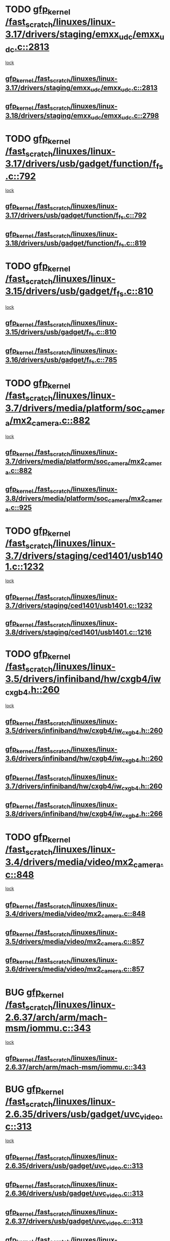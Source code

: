 * TODO [[view:/fast_scratch/linuxes/linux-3.17/drivers/staging/emxx_udc/emxx_udc.c::face=ovl-face1::linb=2813::colb=19::cole=29][gfp_kernel /fast_scratch/linuxes/linux-3.17/drivers/staging/emxx_udc/emxx_udc.c::2813]]
 [[view:/fast_scratch/linuxes/linux-3.17/drivers/staging/emxx_udc/emxx_udc.c::face=ovl-face2::linb=2801::colb=1::cole=18][lock]]
** [[view:/fast_scratch/linuxes/linux-3.17/drivers/staging/emxx_udc/emxx_udc.c::face=ovl-face1::linb=2813::colb=19::cole=29][gfp_kernel /fast_scratch/linuxes/linux-3.17/drivers/staging/emxx_udc/emxx_udc.c::2813]]
** [[view:/fast_scratch/linuxes/linux-3.18/drivers/staging/emxx_udc/emxx_udc.c::face=ovl-face1::linb=2798::colb=19::cole=29][gfp_kernel /fast_scratch/linuxes/linux-3.18/drivers/staging/emxx_udc/emxx_udc.c::2798]]
* TODO [[view:/fast_scratch/linuxes/linux-3.17/drivers/usb/gadget/function/f_fs.c::face=ovl-face1::linb=792::colb=38::cole=48][gfp_kernel /fast_scratch/linuxes/linux-3.17/drivers/usb/gadget/function/f_fs.c::792]]
 [[view:/fast_scratch/linuxes/linux-3.17/drivers/usb/gadget/function/f_fs.c::face=ovl-face2::linb=775::colb=1::cole=14][lock]]
** [[view:/fast_scratch/linuxes/linux-3.17/drivers/usb/gadget/function/f_fs.c::face=ovl-face1::linb=792::colb=38::cole=48][gfp_kernel /fast_scratch/linuxes/linux-3.17/drivers/usb/gadget/function/f_fs.c::792]]
** [[view:/fast_scratch/linuxes/linux-3.18/drivers/usb/gadget/function/f_fs.c::face=ovl-face1::linb=819::colb=38::cole=48][gfp_kernel /fast_scratch/linuxes/linux-3.18/drivers/usb/gadget/function/f_fs.c::819]]
* TODO [[view:/fast_scratch/linuxes/linux-3.15/drivers/usb/gadget/f_fs.c::face=ovl-face1::linb=810::colb=38::cole=48][gfp_kernel /fast_scratch/linuxes/linux-3.15/drivers/usb/gadget/f_fs.c::810]]
 [[view:/fast_scratch/linuxes/linux-3.15/drivers/usb/gadget/f_fs.c::face=ovl-face2::linb=793::colb=1::cole=14][lock]]
** [[view:/fast_scratch/linuxes/linux-3.15/drivers/usb/gadget/f_fs.c::face=ovl-face1::linb=810::colb=38::cole=48][gfp_kernel /fast_scratch/linuxes/linux-3.15/drivers/usb/gadget/f_fs.c::810]]
** [[view:/fast_scratch/linuxes/linux-3.16/drivers/usb/gadget/f_fs.c::face=ovl-face1::linb=785::colb=38::cole=48][gfp_kernel /fast_scratch/linuxes/linux-3.16/drivers/usb/gadget/f_fs.c::785]]
* TODO [[view:/fast_scratch/linuxes/linux-3.7/drivers/media/platform/soc_camera/mx2_camera.c::face=ovl-face1::linb=882::colb=4::cole=14][gfp_kernel /fast_scratch/linuxes/linux-3.7/drivers/media/platform/soc_camera/mx2_camera.c::882]]
 [[view:/fast_scratch/linuxes/linux-3.7/drivers/media/platform/soc_camera/mx2_camera.c::face=ovl-face2::linb=843::colb=2::cole=19][lock]]
** [[view:/fast_scratch/linuxes/linux-3.7/drivers/media/platform/soc_camera/mx2_camera.c::face=ovl-face1::linb=882::colb=4::cole=14][gfp_kernel /fast_scratch/linuxes/linux-3.7/drivers/media/platform/soc_camera/mx2_camera.c::882]]
** [[view:/fast_scratch/linuxes/linux-3.8/drivers/media/platform/soc_camera/mx2_camera.c::face=ovl-face1::linb=925::colb=4::cole=14][gfp_kernel /fast_scratch/linuxes/linux-3.8/drivers/media/platform/soc_camera/mx2_camera.c::925]]
* TODO [[view:/fast_scratch/linuxes/linux-3.7/drivers/staging/ced1401/usb1401.c::face=ovl-face1::linb=1232::colb=34::cole=44][gfp_kernel /fast_scratch/linuxes/linux-3.7/drivers/staging/ced1401/usb1401.c::1232]]
 [[view:/fast_scratch/linuxes/linux-3.7/drivers/staging/ced1401/usb1401.c::face=ovl-face2::linb=1205::colb=1::cole=18][lock]]
** [[view:/fast_scratch/linuxes/linux-3.7/drivers/staging/ced1401/usb1401.c::face=ovl-face1::linb=1232::colb=34::cole=44][gfp_kernel /fast_scratch/linuxes/linux-3.7/drivers/staging/ced1401/usb1401.c::1232]]
** [[view:/fast_scratch/linuxes/linux-3.8/drivers/staging/ced1401/usb1401.c::face=ovl-face1::linb=1216::colb=34::cole=44][gfp_kernel /fast_scratch/linuxes/linux-3.8/drivers/staging/ced1401/usb1401.c::1216]]
* TODO [[view:/fast_scratch/linuxes/linux-3.5/drivers/infiniband/hw/cxgb4/iw_cxgb4.h::face=ovl-face1::linb=260::colb=31::cole=41][gfp_kernel /fast_scratch/linuxes/linux-3.5/drivers/infiniband/hw/cxgb4/iw_cxgb4.h::260]]
 [[view:/fast_scratch/linuxes/linux-3.5/drivers/infiniband/hw/cxgb4/iw_cxgb4.h::face=ovl-face2::linb=263::colb=3::cole=16][lock]]
** [[view:/fast_scratch/linuxes/linux-3.5/drivers/infiniband/hw/cxgb4/iw_cxgb4.h::face=ovl-face1::linb=260::colb=31::cole=41][gfp_kernel /fast_scratch/linuxes/linux-3.5/drivers/infiniband/hw/cxgb4/iw_cxgb4.h::260]]
** [[view:/fast_scratch/linuxes/linux-3.6/drivers/infiniband/hw/cxgb4/iw_cxgb4.h::face=ovl-face1::linb=260::colb=31::cole=41][gfp_kernel /fast_scratch/linuxes/linux-3.6/drivers/infiniband/hw/cxgb4/iw_cxgb4.h::260]]
** [[view:/fast_scratch/linuxes/linux-3.7/drivers/infiniband/hw/cxgb4/iw_cxgb4.h::face=ovl-face1::linb=260::colb=31::cole=41][gfp_kernel /fast_scratch/linuxes/linux-3.7/drivers/infiniband/hw/cxgb4/iw_cxgb4.h::260]]
** [[view:/fast_scratch/linuxes/linux-3.8/drivers/infiniband/hw/cxgb4/iw_cxgb4.h::face=ovl-face1::linb=266::colb=31::cole=41][gfp_kernel /fast_scratch/linuxes/linux-3.8/drivers/infiniband/hw/cxgb4/iw_cxgb4.h::266]]
* TODO [[view:/fast_scratch/linuxes/linux-3.4/drivers/media/video/mx2_camera.c::face=ovl-face1::linb=848::colb=4::cole=14][gfp_kernel /fast_scratch/linuxes/linux-3.4/drivers/media/video/mx2_camera.c::848]]
 [[view:/fast_scratch/linuxes/linux-3.4/drivers/media/video/mx2_camera.c::face=ovl-face2::linb=811::colb=2::cole=19][lock]]
** [[view:/fast_scratch/linuxes/linux-3.4/drivers/media/video/mx2_camera.c::face=ovl-face1::linb=848::colb=4::cole=14][gfp_kernel /fast_scratch/linuxes/linux-3.4/drivers/media/video/mx2_camera.c::848]]
** [[view:/fast_scratch/linuxes/linux-3.5/drivers/media/video/mx2_camera.c::face=ovl-face1::linb=857::colb=4::cole=14][gfp_kernel /fast_scratch/linuxes/linux-3.5/drivers/media/video/mx2_camera.c::857]]
** [[view:/fast_scratch/linuxes/linux-3.6/drivers/media/video/mx2_camera.c::face=ovl-face1::linb=857::colb=4::cole=14][gfp_kernel /fast_scratch/linuxes/linux-3.6/drivers/media/video/mx2_camera.c::857]]
* BUG [[view:/fast_scratch/linuxes/linux-2.6.37/arch/arm/mach-msm/iommu.c::face=ovl-face1::linb=343::colb=42::cole=52][gfp_kernel /fast_scratch/linuxes/linux-2.6.37/arch/arm/mach-msm/iommu.c::343]]
 [[view:/fast_scratch/linuxes/linux-2.6.37/arch/arm/mach-msm/iommu.c::face=ovl-face2::linb=302::colb=1::cole=18][lock]]
** [[view:/fast_scratch/linuxes/linux-2.6.37/arch/arm/mach-msm/iommu.c::face=ovl-face1::linb=343::colb=42::cole=52][gfp_kernel /fast_scratch/linuxes/linux-2.6.37/arch/arm/mach-msm/iommu.c::343]]
* BUG [[view:/fast_scratch/linuxes/linux-2.6.35/drivers/usb/gadget/uvc_video.c::face=ovl-face1::linb=313::colb=42::cole=52][gfp_kernel /fast_scratch/linuxes/linux-2.6.35/drivers/usb/gadget/uvc_video.c::313]]
 [[view:/fast_scratch/linuxes/linux-2.6.35/drivers/usb/gadget/uvc_video.c::face=ovl-face2::linb=303::colb=2::cole=19][lock]]
** [[view:/fast_scratch/linuxes/linux-2.6.35/drivers/usb/gadget/uvc_video.c::face=ovl-face1::linb=313::colb=42::cole=52][gfp_kernel /fast_scratch/linuxes/linux-2.6.35/drivers/usb/gadget/uvc_video.c::313]]
** [[view:/fast_scratch/linuxes/linux-2.6.36/drivers/usb/gadget/uvc_video.c::face=ovl-face1::linb=313::colb=42::cole=52][gfp_kernel /fast_scratch/linuxes/linux-2.6.36/drivers/usb/gadget/uvc_video.c::313]]
** [[view:/fast_scratch/linuxes/linux-2.6.37/drivers/usb/gadget/uvc_video.c::face=ovl-face1::linb=313::colb=42::cole=52][gfp_kernel /fast_scratch/linuxes/linux-2.6.37/drivers/usb/gadget/uvc_video.c::313]]
** [[view:/fast_scratch/linuxes/linux-2.6.38/drivers/usb/gadget/uvc_video.c::face=ovl-face1::linb=313::colb=42::cole=52][gfp_kernel /fast_scratch/linuxes/linux-2.6.38/drivers/usb/gadget/uvc_video.c::313]]
** [[view:/fast_scratch/linuxes/linux-2.6.39/drivers/usb/gadget/uvc_video.c::face=ovl-face1::linb=313::colb=42::cole=52][gfp_kernel /fast_scratch/linuxes/linux-2.6.39/drivers/usb/gadget/uvc_video.c::313]]
** [[view:/fast_scratch/linuxes/linux-3.0/drivers/usb/gadget/uvc_video.c::face=ovl-face1::linb=313::colb=42::cole=52][gfp_kernel /fast_scratch/linuxes/linux-3.0/drivers/usb/gadget/uvc_video.c::313]]
** [[view:/fast_scratch/linuxes/linux-3.1/drivers/usb/gadget/uvc_video.c::face=ovl-face1::linb=313::colb=42::cole=52][gfp_kernel /fast_scratch/linuxes/linux-3.1/drivers/usb/gadget/uvc_video.c::313]]
** [[view:/fast_scratch/linuxes/linux-3.2/drivers/usb/gadget/uvc_video.c::face=ovl-face1::linb=312::colb=42::cole=52][gfp_kernel /fast_scratch/linuxes/linux-3.2/drivers/usb/gadget/uvc_video.c::312]]
** [[view:/fast_scratch/linuxes/linux-3.3/drivers/usb/gadget/uvc_video.c::face=ovl-face1::linb=312::colb=42::cole=52][gfp_kernel /fast_scratch/linuxes/linux-3.3/drivers/usb/gadget/uvc_video.c::312]]
** [[view:/fast_scratch/linuxes/linux-3.4/drivers/usb/gadget/uvc_video.c::face=ovl-face1::linb=312::colb=42::cole=52][gfp_kernel /fast_scratch/linuxes/linux-3.4/drivers/usb/gadget/uvc_video.c::312]]
** [[view:/fast_scratch/linuxes/linux-3.5/drivers/usb/gadget/uvc_video.c::face=ovl-face1::linb=312::colb=42::cole=52][gfp_kernel /fast_scratch/linuxes/linux-3.5/drivers/usb/gadget/uvc_video.c::312]]
** [[view:/fast_scratch/linuxes/linux-3.6/drivers/usb/gadget/uvc_video.c::face=ovl-face1::linb=312::colb=42::cole=52][gfp_kernel /fast_scratch/linuxes/linux-3.6/drivers/usb/gadget/uvc_video.c::312]]
** [[view:/fast_scratch/linuxes/linux-3.7/drivers/usb/gadget/uvc_video.c::face=ovl-face1::linb=312::colb=42::cole=52][gfp_kernel /fast_scratch/linuxes/linux-3.7/drivers/usb/gadget/uvc_video.c::312]]
** [[view:/fast_scratch/linuxes/linux-3.8/drivers/usb/gadget/uvc_video.c::face=ovl-face1::linb=312::colb=42::cole=52][gfp_kernel /fast_scratch/linuxes/linux-3.8/drivers/usb/gadget/uvc_video.c::312]]
** [[view:/fast_scratch/linuxes/linux-3.9/drivers/usb/gadget/uvc_video.c::face=ovl-face1::linb=312::colb=42::cole=52][gfp_kernel /fast_scratch/linuxes/linux-3.9/drivers/usb/gadget/uvc_video.c::312]]
* BUG [[view:/fast_scratch/linuxes/linux-2.6.27/drivers/isdn/mISDN/tei.c::face=ovl-face1::linb=1245::colb=26::cole=36][gfp_kernel /fast_scratch/linuxes/linux-2.6.27/drivers/isdn/mISDN/tei.c::1245]]
 [[view:/fast_scratch/linuxes/linux-2.6.27/drivers/isdn/mISDN/tei.c::face=ovl-face2::linb=1236::colb=1::cole=18][lock]]
** [[view:/fast_scratch/linuxes/linux-2.6.27/drivers/isdn/mISDN/tei.c::face=ovl-face1::linb=1245::colb=26::cole=36][gfp_kernel /fast_scratch/linuxes/linux-2.6.27/drivers/isdn/mISDN/tei.c::1245]]
** [[view:/fast_scratch/linuxes/linux-2.6.28/drivers/isdn/mISDN/tei.c::face=ovl-face1::linb=1245::colb=26::cole=36][gfp_kernel /fast_scratch/linuxes/linux-2.6.28/drivers/isdn/mISDN/tei.c::1245]]
** [[view:/fast_scratch/linuxes/linux-2.6.29/drivers/isdn/mISDN/tei.c::face=ovl-face1::linb=1245::colb=26::cole=36][gfp_kernel /fast_scratch/linuxes/linux-2.6.29/drivers/isdn/mISDN/tei.c::1245]]
** [[view:/fast_scratch/linuxes/linux-2.6.30/drivers/isdn/mISDN/tei.c::face=ovl-face1::linb=1245::colb=26::cole=36][gfp_kernel /fast_scratch/linuxes/linux-2.6.30/drivers/isdn/mISDN/tei.c::1245]]
** [[view:/fast_scratch/linuxes/linux-2.6.31/drivers/isdn/mISDN/tei.c::face=ovl-face1::linb=1269::colb=26::cole=36][gfp_kernel /fast_scratch/linuxes/linux-2.6.31/drivers/isdn/mISDN/tei.c::1269]]
** [[view:/fast_scratch/linuxes/linux-2.6.32/drivers/isdn/mISDN/tei.c::face=ovl-face1::linb=1269::colb=26::cole=36][gfp_kernel /fast_scratch/linuxes/linux-2.6.32/drivers/isdn/mISDN/tei.c::1269]]
** [[view:/fast_scratch/linuxes/linux-2.6.33/drivers/isdn/mISDN/tei.c::face=ovl-face1::linb=1269::colb=26::cole=36][gfp_kernel /fast_scratch/linuxes/linux-2.6.33/drivers/isdn/mISDN/tei.c::1269]]
** [[view:/fast_scratch/linuxes/linux-2.6.34/drivers/isdn/mISDN/tei.c::face=ovl-face1::linb=1270::colb=26::cole=36][gfp_kernel /fast_scratch/linuxes/linux-2.6.34/drivers/isdn/mISDN/tei.c::1270]]
** [[view:/fast_scratch/linuxes/linux-2.6.35/drivers/isdn/mISDN/tei.c::face=ovl-face1::linb=1270::colb=26::cole=36][gfp_kernel /fast_scratch/linuxes/linux-2.6.35/drivers/isdn/mISDN/tei.c::1270]]
** [[view:/fast_scratch/linuxes/linux-2.6.36/drivers/isdn/mISDN/tei.c::face=ovl-face1::linb=1270::colb=26::cole=36][gfp_kernel /fast_scratch/linuxes/linux-2.6.36/drivers/isdn/mISDN/tei.c::1270]]
** [[view:/fast_scratch/linuxes/linux-2.6.37/drivers/isdn/mISDN/tei.c::face=ovl-face1::linb=1270::colb=26::cole=36][gfp_kernel /fast_scratch/linuxes/linux-2.6.37/drivers/isdn/mISDN/tei.c::1270]]
** [[view:/fast_scratch/linuxes/linux-2.6.38/drivers/isdn/mISDN/tei.c::face=ovl-face1::linb=1281::colb=26::cole=36][gfp_kernel /fast_scratch/linuxes/linux-2.6.38/drivers/isdn/mISDN/tei.c::1281]]
** [[view:/fast_scratch/linuxes/linux-2.6.39/drivers/isdn/mISDN/tei.c::face=ovl-face1::linb=1281::colb=26::cole=36][gfp_kernel /fast_scratch/linuxes/linux-2.6.39/drivers/isdn/mISDN/tei.c::1281]]
** [[view:/fast_scratch/linuxes/linux-3.0/drivers/isdn/mISDN/tei.c::face=ovl-face1::linb=1281::colb=26::cole=36][gfp_kernel /fast_scratch/linuxes/linux-3.0/drivers/isdn/mISDN/tei.c::1281]]
** [[view:/fast_scratch/linuxes/linux-3.1/drivers/isdn/mISDN/tei.c::face=ovl-face1::linb=1281::colb=26::cole=36][gfp_kernel /fast_scratch/linuxes/linux-3.1/drivers/isdn/mISDN/tei.c::1281]]
** [[view:/fast_scratch/linuxes/linux-3.2/drivers/isdn/mISDN/tei.c::face=ovl-face1::linb=1281::colb=26::cole=36][gfp_kernel /fast_scratch/linuxes/linux-3.2/drivers/isdn/mISDN/tei.c::1281]]
** [[view:/fast_scratch/linuxes/linux-3.3/drivers/isdn/mISDN/tei.c::face=ovl-face1::linb=1281::colb=26::cole=36][gfp_kernel /fast_scratch/linuxes/linux-3.3/drivers/isdn/mISDN/tei.c::1281]]
** [[view:/fast_scratch/linuxes/linux-3.4/drivers/isdn/mISDN/tei.c::face=ovl-face1::linb=1281::colb=26::cole=36][gfp_kernel /fast_scratch/linuxes/linux-3.4/drivers/isdn/mISDN/tei.c::1281]]
* BUG [[view:/fast_scratch/linuxes/linux-2.6.25/drivers/infiniband/hw/nes/nes_verbs.c::face=ovl-face1::linb=432::colb=83::cole=93][gfp_kernel /fast_scratch/linuxes/linux-2.6.25/drivers/infiniband/hw/nes/nes_verbs.c::432]]
 [[view:/fast_scratch/linuxes/linux-2.6.25/drivers/infiniband/hw/nes/nes_verbs.c::face=ovl-face2::linb=382::colb=1::cole=18][lock]]
** [[view:/fast_scratch/linuxes/linux-2.6.25/drivers/infiniband/hw/nes/nes_verbs.c::face=ovl-face1::linb=432::colb=83::cole=93][gfp_kernel /fast_scratch/linuxes/linux-2.6.25/drivers/infiniband/hw/nes/nes_verbs.c::432]]
** [[view:/fast_scratch/linuxes/linux-2.6.26/drivers/infiniband/hw/nes/nes_verbs.c::face=ovl-face1::linb=433::colb=83::cole=93][gfp_kernel /fast_scratch/linuxes/linux-2.6.26/drivers/infiniband/hw/nes/nes_verbs.c::433]]
** [[view:/fast_scratch/linuxes/linux-2.6.27/drivers/infiniband/hw/nes/nes_verbs.c::face=ovl-face1::linb=394::colb=83::cole=93][gfp_kernel /fast_scratch/linuxes/linux-2.6.27/drivers/infiniband/hw/nes/nes_verbs.c::394]]
* BUG [[view:/fast_scratch/linuxes/linux-2.6.19/drivers/usb/misc/adutux.c::face=ovl-face1::linb=472::colb=52::cole=62][gfp_kernel /fast_scratch/linuxes/linux-2.6.19/drivers/usb/misc/adutux.c::472]]
 [[view:/fast_scratch/linuxes/linux-2.6.19/drivers/usb/misc/adutux.c::face=ovl-face2::linb=438::colb=3::cole=20][lock]]
** [[view:/fast_scratch/linuxes/linux-2.6.19/drivers/usb/misc/adutux.c::face=ovl-face1::linb=472::colb=52::cole=62][gfp_kernel /fast_scratch/linuxes/linux-2.6.19/drivers/usb/misc/adutux.c::472]]
** [[view:/fast_scratch/linuxes/linux-2.6.20/drivers/usb/misc/adutux.c::face=ovl-face1::linb=472::colb=52::cole=62][gfp_kernel /fast_scratch/linuxes/linux-2.6.20/drivers/usb/misc/adutux.c::472]]
** [[view:/fast_scratch/linuxes/linux-2.6.21/drivers/usb/misc/adutux.c::face=ovl-face1::linb=472::colb=52::cole=62][gfp_kernel /fast_scratch/linuxes/linux-2.6.21/drivers/usb/misc/adutux.c::472]]
* BUG [[view:/fast_scratch/linuxes/linux-2.6.12/drivers/char/esp.c::face=ovl-face1::linb=2309::colb=46::cole=56][gfp_kernel /fast_scratch/linuxes/linux-2.6.12/drivers/char/esp.c::2309]]
 [[view:/fast_scratch/linuxes/linux-2.6.12/drivers/char/esp.c::face=ovl-face2::linb=2303::colb=1::cole=18][lock]]
** [[view:/fast_scratch/linuxes/linux-2.6.12/drivers/char/esp.c::face=ovl-face1::linb=2309::colb=46::cole=56][gfp_kernel /fast_scratch/linuxes/linux-2.6.12/drivers/char/esp.c::2309]]
** [[view:/fast_scratch/linuxes/linux-2.6.13/drivers/char/esp.c::face=ovl-face1::linb=2309::colb=46::cole=56][gfp_kernel /fast_scratch/linuxes/linux-2.6.13/drivers/char/esp.c::2309]]
** [[view:/fast_scratch/linuxes/linux-2.6.14/drivers/char/esp.c::face=ovl-face1::linb=2309::colb=46::cole=56][gfp_kernel /fast_scratch/linuxes/linux-2.6.14/drivers/char/esp.c::2309]]
** [[view:/fast_scratch/linuxes/linux-2.6.15/drivers/char/esp.c::face=ovl-face1::linb=2309::colb=46::cole=56][gfp_kernel /fast_scratch/linuxes/linux-2.6.15/drivers/char/esp.c::2309]]
* BUG [[view:/fast_scratch/linuxes/linux-2.6.11/drivers/usb/serial/ti_usb_3410_5052.c::face=ovl-face1::linb=1565::colb=31::cole=41][gfp_kernel /fast_scratch/linuxes/linux-2.6.11/drivers/usb/serial/ti_usb_3410_5052.c::1565]]
 [[view:/fast_scratch/linuxes/linux-2.6.11/drivers/usb/serial/ti_usb_3410_5052.c::face=ovl-face2::linb=1558::colb=1::cole=18][lock]]
** [[view:/fast_scratch/linuxes/linux-2.6.11/drivers/usb/serial/ti_usb_3410_5052.c::face=ovl-face1::linb=1565::colb=31::cole=41][gfp_kernel /fast_scratch/linuxes/linux-2.6.11/drivers/usb/serial/ti_usb_3410_5052.c::1565]]
** [[view:/fast_scratch/linuxes/linux-2.6.12/drivers/usb/serial/ti_usb_3410_5052.c::face=ovl-face1::linb=1564::colb=31::cole=41][gfp_kernel /fast_scratch/linuxes/linux-2.6.12/drivers/usb/serial/ti_usb_3410_5052.c::1564]]
** [[view:/fast_scratch/linuxes/linux-2.6.13/drivers/usb/serial/ti_usb_3410_5052.c::face=ovl-face1::linb=1564::colb=31::cole=41][gfp_kernel /fast_scratch/linuxes/linux-2.6.13/drivers/usb/serial/ti_usb_3410_5052.c::1564]]
** [[view:/fast_scratch/linuxes/linux-2.6.14/drivers/usb/serial/ti_usb_3410_5052.c::face=ovl-face1::linb=1564::colb=31::cole=41][gfp_kernel /fast_scratch/linuxes/linux-2.6.14/drivers/usb/serial/ti_usb_3410_5052.c::1564]]
** [[view:/fast_scratch/linuxes/linux-2.6.15/drivers/usb/serial/ti_usb_3410_5052.c::face=ovl-face1::linb=1570::colb=31::cole=41][gfp_kernel /fast_scratch/linuxes/linux-2.6.15/drivers/usb/serial/ti_usb_3410_5052.c::1570]]
** [[view:/fast_scratch/linuxes/linux-2.6.16/drivers/usb/serial/ti_usb_3410_5052.c::face=ovl-face1::linb=1561::colb=31::cole=41][gfp_kernel /fast_scratch/linuxes/linux-2.6.16/drivers/usb/serial/ti_usb_3410_5052.c::1561]]
** [[view:/fast_scratch/linuxes/linux-2.6.17/drivers/usb/serial/ti_usb_3410_5052.c::face=ovl-face1::linb=1560::colb=31::cole=41][gfp_kernel /fast_scratch/linuxes/linux-2.6.17/drivers/usb/serial/ti_usb_3410_5052.c::1560]]
** [[view:/fast_scratch/linuxes/linux-2.6.18/drivers/usb/serial/ti_usb_3410_5052.c::face=ovl-face1::linb=1559::colb=31::cole=41][gfp_kernel /fast_scratch/linuxes/linux-2.6.18/drivers/usb/serial/ti_usb_3410_5052.c::1559]]
** [[view:/fast_scratch/linuxes/linux-2.6.19/drivers/usb/serial/ti_usb_3410_5052.c::face=ovl-face1::linb=1559::colb=31::cole=41][gfp_kernel /fast_scratch/linuxes/linux-2.6.19/drivers/usb/serial/ti_usb_3410_5052.c::1559]]
** [[view:/fast_scratch/linuxes/linux-2.6.20/drivers/usb/serial/ti_usb_3410_5052.c::face=ovl-face1::linb=1560::colb=31::cole=41][gfp_kernel /fast_scratch/linuxes/linux-2.6.20/drivers/usb/serial/ti_usb_3410_5052.c::1560]]
** [[view:/fast_scratch/linuxes/linux-2.6.21/drivers/usb/serial/ti_usb_3410_5052.c::face=ovl-face1::linb=1562::colb=31::cole=41][gfp_kernel /fast_scratch/linuxes/linux-2.6.21/drivers/usb/serial/ti_usb_3410_5052.c::1562]]
* BUG [[view:/fast_scratch/linuxes/linux-2.6.10/drivers/usb/serial/io_ti.c::face=ovl-face1::linb=2362::colb=31::cole=41][gfp_kernel /fast_scratch/linuxes/linux-2.6.10/drivers/usb/serial/io_ti.c::2362]]
 [[view:/fast_scratch/linuxes/linux-2.6.10/drivers/usb/serial/io_ti.c::face=ovl-face2::linb=2355::colb=1::cole=18][lock]]
** [[view:/fast_scratch/linuxes/linux-2.6.10/drivers/usb/serial/io_ti.c::face=ovl-face1::linb=2362::colb=31::cole=41][gfp_kernel /fast_scratch/linuxes/linux-2.6.10/drivers/usb/serial/io_ti.c::2362]]
** [[view:/fast_scratch/linuxes/linux-2.6.11/drivers/usb/serial/io_ti.c::face=ovl-face1::linb=2362::colb=31::cole=41][gfp_kernel /fast_scratch/linuxes/linux-2.6.11/drivers/usb/serial/io_ti.c::2362]]
** [[view:/fast_scratch/linuxes/linux-2.6.12/drivers/usb/serial/io_ti.c::face=ovl-face1::linb=2361::colb=31::cole=41][gfp_kernel /fast_scratch/linuxes/linux-2.6.12/drivers/usb/serial/io_ti.c::2361]]
** [[view:/fast_scratch/linuxes/linux-2.6.13/drivers/usb/serial/io_ti.c::face=ovl-face1::linb=2361::colb=31::cole=41][gfp_kernel /fast_scratch/linuxes/linux-2.6.13/drivers/usb/serial/io_ti.c::2361]]
** [[view:/fast_scratch/linuxes/linux-2.6.14/drivers/usb/serial/io_ti.c::face=ovl-face1::linb=2361::colb=31::cole=41][gfp_kernel /fast_scratch/linuxes/linux-2.6.14/drivers/usb/serial/io_ti.c::2361]]
** [[view:/fast_scratch/linuxes/linux-2.6.15/drivers/usb/serial/io_ti.c::face=ovl-face1::linb=2361::colb=31::cole=41][gfp_kernel /fast_scratch/linuxes/linux-2.6.15/drivers/usb/serial/io_ti.c::2361]]
** [[view:/fast_scratch/linuxes/linux-2.6.16/drivers/usb/serial/io_ti.c::face=ovl-face1::linb=2355::colb=31::cole=41][gfp_kernel /fast_scratch/linuxes/linux-2.6.16/drivers/usb/serial/io_ti.c::2355]]
** [[view:/fast_scratch/linuxes/linux-2.6.17/drivers/usb/serial/io_ti.c::face=ovl-face1::linb=2355::colb=31::cole=41][gfp_kernel /fast_scratch/linuxes/linux-2.6.17/drivers/usb/serial/io_ti.c::2355]]
** [[view:/fast_scratch/linuxes/linux-2.6.18/drivers/usb/serial/io_ti.c::face=ovl-face1::linb=2354::colb=31::cole=41][gfp_kernel /fast_scratch/linuxes/linux-2.6.18/drivers/usb/serial/io_ti.c::2354]]
** [[view:/fast_scratch/linuxes/linux-2.6.19/drivers/usb/serial/io_ti.c::face=ovl-face1::linb=2354::colb=31::cole=41][gfp_kernel /fast_scratch/linuxes/linux-2.6.19/drivers/usb/serial/io_ti.c::2354]]
** [[view:/fast_scratch/linuxes/linux-2.6.20/drivers/usb/serial/io_ti.c::face=ovl-face1::linb=2354::colb=31::cole=41][gfp_kernel /fast_scratch/linuxes/linux-2.6.20/drivers/usb/serial/io_ti.c::2354]]
** [[view:/fast_scratch/linuxes/linux-2.6.21/drivers/usb/serial/io_ti.c::face=ovl-face1::linb=2354::colb=31::cole=41][gfp_kernel /fast_scratch/linuxes/linux-2.6.21/drivers/usb/serial/io_ti.c::2354]]
** [[view:/fast_scratch/linuxes/linux-2.6.22/drivers/usb/serial/io_ti.c::face=ovl-face1::linb=2354::colb=31::cole=41][gfp_kernel /fast_scratch/linuxes/linux-2.6.22/drivers/usb/serial/io_ti.c::2354]]
* BUG [[view:/fast_scratch/linuxes/linux-2.6.9/drivers/scsi/megaraid/megaraid_mm.c::face=ovl-face1::linb=530::colb=49::cole=59][gfp_kernel /fast_scratch/linuxes/linux-2.6.9/drivers/scsi/megaraid/megaraid_mm.c::530]]
 [[view:/fast_scratch/linuxes/linux-2.6.9/drivers/scsi/megaraid/megaraid_mm.c::face=ovl-face2::linb=526::colb=1::cole=18][lock]]
** [[view:/fast_scratch/linuxes/linux-2.6.9/drivers/scsi/megaraid/megaraid_mm.c::face=ovl-face1::linb=530::colb=49::cole=59][gfp_kernel /fast_scratch/linuxes/linux-2.6.9/drivers/scsi/megaraid/megaraid_mm.c::530]]
** [[view:/fast_scratch/linuxes/linux-2.6.10/drivers/scsi/megaraid/megaraid_mm.c::face=ovl-face1::linb=546::colb=49::cole=59][gfp_kernel /fast_scratch/linuxes/linux-2.6.10/drivers/scsi/megaraid/megaraid_mm.c::546]]
** [[view:/fast_scratch/linuxes/linux-2.6.11/drivers/scsi/megaraid/megaraid_mm.c::face=ovl-face1::linb=547::colb=49::cole=59][gfp_kernel /fast_scratch/linuxes/linux-2.6.11/drivers/scsi/megaraid/megaraid_mm.c::547]]
** [[view:/fast_scratch/linuxes/linux-2.6.12/drivers/scsi/megaraid/megaraid_mm.c::face=ovl-face1::linb=550::colb=49::cole=59][gfp_kernel /fast_scratch/linuxes/linux-2.6.12/drivers/scsi/megaraid/megaraid_mm.c::550]]
** [[view:/fast_scratch/linuxes/linux-2.6.13/drivers/scsi/megaraid/megaraid_mm.c::face=ovl-face1::linb=549::colb=49::cole=59][gfp_kernel /fast_scratch/linuxes/linux-2.6.13/drivers/scsi/megaraid/megaraid_mm.c::549]]
** [[view:/fast_scratch/linuxes/linux-2.6.14/drivers/scsi/megaraid/megaraid_mm.c::face=ovl-face1::linb=549::colb=49::cole=59][gfp_kernel /fast_scratch/linuxes/linux-2.6.14/drivers/scsi/megaraid/megaraid_mm.c::549]]
** [[view:/fast_scratch/linuxes/linux-2.6.15/drivers/scsi/megaraid/megaraid_mm.c::face=ovl-face1::linb=549::colb=49::cole=59][gfp_kernel /fast_scratch/linuxes/linux-2.6.15/drivers/scsi/megaraid/megaraid_mm.c::549]]
** [[view:/fast_scratch/linuxes/linux-2.6.16/drivers/scsi/megaraid/megaraid_mm.c::face=ovl-face1::linb=549::colb=49::cole=59][gfp_kernel /fast_scratch/linuxes/linux-2.6.16/drivers/scsi/megaraid/megaraid_mm.c::549]]
** [[view:/fast_scratch/linuxes/linux-2.6.17/drivers/scsi/megaraid/megaraid_mm.c::face=ovl-face1::linb=549::colb=49::cole=59][gfp_kernel /fast_scratch/linuxes/linux-2.6.17/drivers/scsi/megaraid/megaraid_mm.c::549]]
** [[view:/fast_scratch/linuxes/linux-2.6.18/drivers/scsi/megaraid/megaraid_mm.c::face=ovl-face1::linb=549::colb=49::cole=59][gfp_kernel /fast_scratch/linuxes/linux-2.6.18/drivers/scsi/megaraid/megaraid_mm.c::549]]
** [[view:/fast_scratch/linuxes/linux-2.6.19/drivers/scsi/megaraid/megaraid_mm.c::face=ovl-face1::linb=549::colb=49::cole=59][gfp_kernel /fast_scratch/linuxes/linux-2.6.19/drivers/scsi/megaraid/megaraid_mm.c::549]]
** [[view:/fast_scratch/linuxes/linux-2.6.20/drivers/scsi/megaraid/megaraid_mm.c::face=ovl-face1::linb=549::colb=49::cole=59][gfp_kernel /fast_scratch/linuxes/linux-2.6.20/drivers/scsi/megaraid/megaraid_mm.c::549]]
** [[view:/fast_scratch/linuxes/linux-2.6.21/drivers/scsi/megaraid/megaraid_mm.c::face=ovl-face1::linb=550::colb=49::cole=59][gfp_kernel /fast_scratch/linuxes/linux-2.6.21/drivers/scsi/megaraid/megaraid_mm.c::550]]
** [[view:/fast_scratch/linuxes/linux-2.6.22/drivers/scsi/megaraid/megaraid_mm.c::face=ovl-face1::linb=550::colb=49::cole=59][gfp_kernel /fast_scratch/linuxes/linux-2.6.22/drivers/scsi/megaraid/megaraid_mm.c::550]]
** [[view:/fast_scratch/linuxes/linux-2.6.23/drivers/scsi/megaraid/megaraid_mm.c::face=ovl-face1::linb=550::colb=49::cole=59][gfp_kernel /fast_scratch/linuxes/linux-2.6.23/drivers/scsi/megaraid/megaraid_mm.c::550]]
** [[view:/fast_scratch/linuxes/linux-2.6.24/drivers/scsi/megaraid/megaraid_mm.c::face=ovl-face1::linb=550::colb=49::cole=59][gfp_kernel /fast_scratch/linuxes/linux-2.6.24/drivers/scsi/megaraid/megaraid_mm.c::550]]
** [[view:/fast_scratch/linuxes/linux-2.6.25/drivers/scsi/megaraid/megaraid_mm.c::face=ovl-face1::linb=555::colb=49::cole=59][gfp_kernel /fast_scratch/linuxes/linux-2.6.25/drivers/scsi/megaraid/megaraid_mm.c::555]]
** [[view:/fast_scratch/linuxes/linux-2.6.26/drivers/scsi/megaraid/megaraid_mm.c::face=ovl-face1::linb=555::colb=49::cole=59][gfp_kernel /fast_scratch/linuxes/linux-2.6.26/drivers/scsi/megaraid/megaraid_mm.c::555]]
** [[view:/fast_scratch/linuxes/linux-2.6.27/drivers/scsi/megaraid/megaraid_mm.c::face=ovl-face1::linb=557::colb=49::cole=59][gfp_kernel /fast_scratch/linuxes/linux-2.6.27/drivers/scsi/megaraid/megaraid_mm.c::557]]
** [[view:/fast_scratch/linuxes/linux-2.6.28/drivers/scsi/megaraid/megaraid_mm.c::face=ovl-face1::linb=557::colb=49::cole=59][gfp_kernel /fast_scratch/linuxes/linux-2.6.28/drivers/scsi/megaraid/megaraid_mm.c::557]]
** [[view:/fast_scratch/linuxes/linux-2.6.29/drivers/scsi/megaraid/megaraid_mm.c::face=ovl-face1::linb=557::colb=49::cole=59][gfp_kernel /fast_scratch/linuxes/linux-2.6.29/drivers/scsi/megaraid/megaraid_mm.c::557]]
** [[view:/fast_scratch/linuxes/linux-2.6.30/drivers/scsi/megaraid/megaraid_mm.c::face=ovl-face1::linb=557::colb=49::cole=59][gfp_kernel /fast_scratch/linuxes/linux-2.6.30/drivers/scsi/megaraid/megaraid_mm.c::557]]
** [[view:/fast_scratch/linuxes/linux-2.6.31/drivers/scsi/megaraid/megaraid_mm.c::face=ovl-face1::linb=557::colb=49::cole=59][gfp_kernel /fast_scratch/linuxes/linux-2.6.31/drivers/scsi/megaraid/megaraid_mm.c::557]]
** [[view:/fast_scratch/linuxes/linux-2.6.32/drivers/scsi/megaraid/megaraid_mm.c::face=ovl-face1::linb=557::colb=49::cole=59][gfp_kernel /fast_scratch/linuxes/linux-2.6.32/drivers/scsi/megaraid/megaraid_mm.c::557]]
** [[view:/fast_scratch/linuxes/linux-2.6.33/drivers/scsi/megaraid/megaraid_mm.c::face=ovl-face1::linb=557::colb=49::cole=59][gfp_kernel /fast_scratch/linuxes/linux-2.6.33/drivers/scsi/megaraid/megaraid_mm.c::557]]
** [[view:/fast_scratch/linuxes/linux-2.6.34/drivers/scsi/megaraid/megaraid_mm.c::face=ovl-face1::linb=558::colb=49::cole=59][gfp_kernel /fast_scratch/linuxes/linux-2.6.34/drivers/scsi/megaraid/megaraid_mm.c::558]]
** [[view:/fast_scratch/linuxes/linux-2.6.35/drivers/scsi/megaraid/megaraid_mm.c::face=ovl-face1::linb=570::colb=49::cole=59][gfp_kernel /fast_scratch/linuxes/linux-2.6.35/drivers/scsi/megaraid/megaraid_mm.c::570]]
** [[view:/fast_scratch/linuxes/linux-2.6.36/drivers/scsi/megaraid/megaraid_mm.c::face=ovl-face1::linb=570::colb=49::cole=59][gfp_kernel /fast_scratch/linuxes/linux-2.6.36/drivers/scsi/megaraid/megaraid_mm.c::570]]
** [[view:/fast_scratch/linuxes/linux-2.6.37/drivers/scsi/megaraid/megaraid_mm.c::face=ovl-face1::linb=571::colb=49::cole=59][gfp_kernel /fast_scratch/linuxes/linux-2.6.37/drivers/scsi/megaraid/megaraid_mm.c::571]]
** [[view:/fast_scratch/linuxes/linux-2.6.38/drivers/scsi/megaraid/megaraid_mm.c::face=ovl-face1::linb=571::colb=49::cole=59][gfp_kernel /fast_scratch/linuxes/linux-2.6.38/drivers/scsi/megaraid/megaraid_mm.c::571]]
** [[view:/fast_scratch/linuxes/linux-2.6.39/drivers/scsi/megaraid/megaraid_mm.c::face=ovl-face1::linb=571::colb=49::cole=59][gfp_kernel /fast_scratch/linuxes/linux-2.6.39/drivers/scsi/megaraid/megaraid_mm.c::571]]
** [[view:/fast_scratch/linuxes/linux-3.0/drivers/scsi/megaraid/megaraid_mm.c::face=ovl-face1::linb=571::colb=49::cole=59][gfp_kernel /fast_scratch/linuxes/linux-3.0/drivers/scsi/megaraid/megaraid_mm.c::571]]
** [[view:/fast_scratch/linuxes/linux-3.1/drivers/scsi/megaraid/megaraid_mm.c::face=ovl-face1::linb=571::colb=49::cole=59][gfp_kernel /fast_scratch/linuxes/linux-3.1/drivers/scsi/megaraid/megaraid_mm.c::571]]
** [[view:/fast_scratch/linuxes/linux-3.2/drivers/scsi/megaraid/megaraid_mm.c::face=ovl-face1::linb=571::colb=49::cole=59][gfp_kernel /fast_scratch/linuxes/linux-3.2/drivers/scsi/megaraid/megaraid_mm.c::571]]
** [[view:/fast_scratch/linuxes/linux-3.3/drivers/scsi/megaraid/megaraid_mm.c::face=ovl-face1::linb=571::colb=49::cole=59][gfp_kernel /fast_scratch/linuxes/linux-3.3/drivers/scsi/megaraid/megaraid_mm.c::571]]
** [[view:/fast_scratch/linuxes/linux-3.4/drivers/scsi/megaraid/megaraid_mm.c::face=ovl-face1::linb=571::colb=49::cole=59][gfp_kernel /fast_scratch/linuxes/linux-3.4/drivers/scsi/megaraid/megaraid_mm.c::571]]
** [[view:/fast_scratch/linuxes/linux-3.5/drivers/scsi/megaraid/megaraid_mm.c::face=ovl-face1::linb=571::colb=49::cole=59][gfp_kernel /fast_scratch/linuxes/linux-3.5/drivers/scsi/megaraid/megaraid_mm.c::571]]
** [[view:/fast_scratch/linuxes/linux-3.6/drivers/scsi/megaraid/megaraid_mm.c::face=ovl-face1::linb=571::colb=49::cole=59][gfp_kernel /fast_scratch/linuxes/linux-3.6/drivers/scsi/megaraid/megaraid_mm.c::571]]
** [[view:/fast_scratch/linuxes/linux-3.7/drivers/scsi/megaraid/megaraid_mm.c::face=ovl-face1::linb=571::colb=49::cole=59][gfp_kernel /fast_scratch/linuxes/linux-3.7/drivers/scsi/megaraid/megaraid_mm.c::571]]
** [[view:/fast_scratch/linuxes/linux-3.8/drivers/scsi/megaraid/megaraid_mm.c::face=ovl-face1::linb=571::colb=49::cole=59][gfp_kernel /fast_scratch/linuxes/linux-3.8/drivers/scsi/megaraid/megaraid_mm.c::571]]
** [[view:/fast_scratch/linuxes/linux-3.9/drivers/scsi/megaraid/megaraid_mm.c::face=ovl-face1::linb=571::colb=49::cole=59][gfp_kernel /fast_scratch/linuxes/linux-3.9/drivers/scsi/megaraid/megaraid_mm.c::571]]
** [[view:/fast_scratch/linuxes/linux-3.10/drivers/scsi/megaraid/megaraid_mm.c::face=ovl-face1::linb=571::colb=49::cole=59][gfp_kernel /fast_scratch/linuxes/linux-3.10/drivers/scsi/megaraid/megaraid_mm.c::571]]
** [[view:/fast_scratch/linuxes/linux-3.11/drivers/scsi/megaraid/megaraid_mm.c::face=ovl-face1::linb=571::colb=49::cole=59][gfp_kernel /fast_scratch/linuxes/linux-3.11/drivers/scsi/megaraid/megaraid_mm.c::571]]
** [[view:/fast_scratch/linuxes/linux-3.12/drivers/scsi/megaraid/megaraid_mm.c::face=ovl-face1::linb=571::colb=49::cole=59][gfp_kernel /fast_scratch/linuxes/linux-3.12/drivers/scsi/megaraid/megaraid_mm.c::571]]
** [[view:/fast_scratch/linuxes/linux-3.13/drivers/scsi/megaraid/megaraid_mm.c::face=ovl-face1::linb=571::colb=49::cole=59][gfp_kernel /fast_scratch/linuxes/linux-3.13/drivers/scsi/megaraid/megaraid_mm.c::571]]
** [[view:/fast_scratch/linuxes/linux-3.14/drivers/scsi/megaraid/megaraid_mm.c::face=ovl-face1::linb=571::colb=49::cole=59][gfp_kernel /fast_scratch/linuxes/linux-3.14/drivers/scsi/megaraid/megaraid_mm.c::571]]
** [[view:/fast_scratch/linuxes/linux-3.15/drivers/scsi/megaraid/megaraid_mm.c::face=ovl-face1::linb=573::colb=49::cole=59][gfp_kernel /fast_scratch/linuxes/linux-3.15/drivers/scsi/megaraid/megaraid_mm.c::573]]
** [[view:/fast_scratch/linuxes/linux-3.16/drivers/scsi/megaraid/megaraid_mm.c::face=ovl-face1::linb=573::colb=49::cole=59][gfp_kernel /fast_scratch/linuxes/linux-3.16/drivers/scsi/megaraid/megaraid_mm.c::573]]
** [[view:/fast_scratch/linuxes/linux-3.17/drivers/scsi/megaraid/megaraid_mm.c::face=ovl-face1::linb=573::colb=49::cole=59][gfp_kernel /fast_scratch/linuxes/linux-3.17/drivers/scsi/megaraid/megaraid_mm.c::573]]
** [[view:/fast_scratch/linuxes/linux-3.18/drivers/scsi/megaraid/megaraid_mm.c::face=ovl-face1::linb=573::colb=49::cole=59][gfp_kernel /fast_scratch/linuxes/linux-3.18/drivers/scsi/megaraid/megaraid_mm.c::573]]
* BUG [[view:/fast_scratch/linuxes/linux-2.6.7/drivers/message/i2o/i2o_core.c::face=ovl-face1::linb=249::colb=61::cole=71][gfp_kernel /fast_scratch/linuxes/linux-2.6.7/drivers/message/i2o/i2o_core.c::249]]
 [[view:/fast_scratch/linuxes/linux-2.6.7/drivers/message/i2o/i2o_core.c::face=ovl-face2::linb=235::colb=1::cole=18][lock]]
** [[view:/fast_scratch/linuxes/linux-2.6.7/drivers/message/i2o/i2o_core.c::face=ovl-face1::linb=249::colb=61::cole=71][gfp_kernel /fast_scratch/linuxes/linux-2.6.7/drivers/message/i2o/i2o_core.c::249]]
** [[view:/fast_scratch/linuxes/linux-2.6.8/drivers/message/i2o/i2o_core.c::face=ovl-face1::linb=249::colb=61::cole=71][gfp_kernel /fast_scratch/linuxes/linux-2.6.8/drivers/message/i2o/i2o_core.c::249]]
* BUG [[view:/fast_scratch/linuxes/linux-2.6.6/arch/mips/au1000/common/dbdma.c::face=ovl-face1::linb=215::colb=52::cole=62][gfp_kernel /fast_scratch/linuxes/linux-2.6.6/arch/mips/au1000/common/dbdma.c::215]]
 [[view:/fast_scratch/linuxes/linux-2.6.6/arch/mips/au1000/common/dbdma.c::face=ovl-face2::linb=209::colb=2::cole=19][lock]]
** [[view:/fast_scratch/linuxes/linux-2.6.6/arch/mips/au1000/common/dbdma.c::face=ovl-face1::linb=215::colb=52::cole=62][gfp_kernel /fast_scratch/linuxes/linux-2.6.6/arch/mips/au1000/common/dbdma.c::215]]
** [[view:/fast_scratch/linuxes/linux-2.6.7/arch/mips/au1000/common/dbdma.c::face=ovl-face1::linb=215::colb=52::cole=62][gfp_kernel /fast_scratch/linuxes/linux-2.6.7/arch/mips/au1000/common/dbdma.c::215]]
** [[view:/fast_scratch/linuxes/linux-2.6.8/arch/mips/au1000/common/dbdma.c::face=ovl-face1::linb=215::colb=52::cole=62][gfp_kernel /fast_scratch/linuxes/linux-2.6.8/arch/mips/au1000/common/dbdma.c::215]]
** [[view:/fast_scratch/linuxes/linux-2.6.9/arch/mips/au1000/common/dbdma.c::face=ovl-face1::linb=215::colb=52::cole=62][gfp_kernel /fast_scratch/linuxes/linux-2.6.9/arch/mips/au1000/common/dbdma.c::215]]
** [[view:/fast_scratch/linuxes/linux-2.6.10/arch/mips/au1000/common/dbdma.c::face=ovl-face1::linb=272::colb=38::cole=48][gfp_kernel /fast_scratch/linuxes/linux-2.6.10/arch/mips/au1000/common/dbdma.c::272]]
** [[view:/fast_scratch/linuxes/linux-2.6.11/arch/mips/au1000/common/dbdma.c::face=ovl-face1::linb=272::colb=38::cole=48][gfp_kernel /fast_scratch/linuxes/linux-2.6.11/arch/mips/au1000/common/dbdma.c::272]]
** [[view:/fast_scratch/linuxes/linux-2.6.12/arch/mips/au1000/common/dbdma.c::face=ovl-face1::linb=272::colb=38::cole=48][gfp_kernel /fast_scratch/linuxes/linux-2.6.12/arch/mips/au1000/common/dbdma.c::272]]
** [[view:/fast_scratch/linuxes/linux-2.6.13/arch/mips/au1000/common/dbdma.c::face=ovl-face1::linb=272::colb=38::cole=48][gfp_kernel /fast_scratch/linuxes/linux-2.6.13/arch/mips/au1000/common/dbdma.c::272]]
** [[view:/fast_scratch/linuxes/linux-2.6.14/arch/mips/au1000/common/dbdma.c::face=ovl-face1::linb=272::colb=38::cole=48][gfp_kernel /fast_scratch/linuxes/linux-2.6.14/arch/mips/au1000/common/dbdma.c::272]]
** [[view:/fast_scratch/linuxes/linux-2.6.15/arch/mips/au1000/common/dbdma.c::face=ovl-face1::linb=293::colb=38::cole=48][gfp_kernel /fast_scratch/linuxes/linux-2.6.15/arch/mips/au1000/common/dbdma.c::293]]
** [[view:/fast_scratch/linuxes/linux-2.6.16/arch/mips/au1000/common/dbdma.c::face=ovl-face1::linb=293::colb=38::cole=48][gfp_kernel /fast_scratch/linuxes/linux-2.6.16/arch/mips/au1000/common/dbdma.c::293]]
** [[view:/fast_scratch/linuxes/linux-2.6.17/arch/mips/au1000/common/dbdma.c::face=ovl-face1::linb=293::colb=38::cole=48][gfp_kernel /fast_scratch/linuxes/linux-2.6.17/arch/mips/au1000/common/dbdma.c::293]]
* BUG [[view:/fast_scratch/linuxes/linux-2.6.0/sound/isa/sb/sb16_csp.c::face=ovl-face1::linb=633::colb=32::cole=42][gfp_kernel /fast_scratch/linuxes/linux-2.6.0/sound/isa/sb/sb16_csp.c::633]]
 [[view:/fast_scratch/linuxes/linux-2.6.0/sound/isa/sb/sb16_csp.c::face=ovl-face2::linb=619::colb=1::cole=18][lock]]
** [[view:/fast_scratch/linuxes/linux-2.6.0/sound/isa/sb/sb16_csp.c::face=ovl-face1::linb=633::colb=32::cole=42][gfp_kernel /fast_scratch/linuxes/linux-2.6.0/sound/isa/sb/sb16_csp.c::633]]
** [[view:/fast_scratch/linuxes/linux-2.6.1/sound/isa/sb/sb16_csp.c::face=ovl-face1::linb=633::colb=32::cole=42][gfp_kernel /fast_scratch/linuxes/linux-2.6.1/sound/isa/sb/sb16_csp.c::633]]
** [[view:/fast_scratch/linuxes/linux-2.6.2/sound/isa/sb/sb16_csp.c::face=ovl-face1::linb=633::colb=32::cole=42][gfp_kernel /fast_scratch/linuxes/linux-2.6.2/sound/isa/sb/sb16_csp.c::633]]
** [[view:/fast_scratch/linuxes/linux-2.6.3/sound/isa/sb/sb16_csp.c::face=ovl-face1::linb=633::colb=32::cole=42][gfp_kernel /fast_scratch/linuxes/linux-2.6.3/sound/isa/sb/sb16_csp.c::633]]
** [[view:/fast_scratch/linuxes/linux-2.6.4/sound/isa/sb/sb16_csp.c::face=ovl-face1::linb=633::colb=32::cole=42][gfp_kernel /fast_scratch/linuxes/linux-2.6.4/sound/isa/sb/sb16_csp.c::633]]
** [[view:/fast_scratch/linuxes/linux-2.6.5/sound/isa/sb/sb16_csp.c::face=ovl-face1::linb=633::colb=32::cole=42][gfp_kernel /fast_scratch/linuxes/linux-2.6.5/sound/isa/sb/sb16_csp.c::633]]
** [[view:/fast_scratch/linuxes/linux-2.6.6/sound/isa/sb/sb16_csp.c::face=ovl-face1::linb=633::colb=32::cole=42][gfp_kernel /fast_scratch/linuxes/linux-2.6.6/sound/isa/sb/sb16_csp.c::633]]
* BUG [[view:/fast_scratch/linuxes/linux-2.6.0/drivers/message/fusion/mptlan.c::face=ovl-face1::linb=1642::colb=42::cole=52][gfp_kernel /fast_scratch/linuxes/linux-2.6.0/drivers/message/fusion/mptlan.c::1642]]
 [[view:/fast_scratch/linuxes/linux-2.6.0/drivers/message/fusion/mptlan.c::face=ovl-face2::linb=1623::colb=2::cole=16][lock]]
** [[view:/fast_scratch/linuxes/linux-2.6.0/drivers/message/fusion/mptlan.c::face=ovl-face1::linb=1642::colb=42::cole=52][gfp_kernel /fast_scratch/linuxes/linux-2.6.0/drivers/message/fusion/mptlan.c::1642]]
** [[view:/fast_scratch/linuxes/linux-2.6.1/drivers/message/fusion/mptlan.c::face=ovl-face1::linb=1643::colb=42::cole=52][gfp_kernel /fast_scratch/linuxes/linux-2.6.1/drivers/message/fusion/mptlan.c::1643]]
** [[view:/fast_scratch/linuxes/linux-2.6.2/drivers/message/fusion/mptlan.c::face=ovl-face1::linb=1643::colb=42::cole=52][gfp_kernel /fast_scratch/linuxes/linux-2.6.2/drivers/message/fusion/mptlan.c::1643]]
** [[view:/fast_scratch/linuxes/linux-2.6.3/drivers/message/fusion/mptlan.c::face=ovl-face1::linb=1643::colb=42::cole=52][gfp_kernel /fast_scratch/linuxes/linux-2.6.3/drivers/message/fusion/mptlan.c::1643]]
** [[view:/fast_scratch/linuxes/linux-2.6.4/drivers/message/fusion/mptlan.c::face=ovl-face1::linb=1643::colb=42::cole=52][gfp_kernel /fast_scratch/linuxes/linux-2.6.4/drivers/message/fusion/mptlan.c::1643]]
** [[view:/fast_scratch/linuxes/linux-2.6.5/drivers/message/fusion/mptlan.c::face=ovl-face1::linb=1660::colb=42::cole=52][gfp_kernel /fast_scratch/linuxes/linux-2.6.5/drivers/message/fusion/mptlan.c::1660]]
** [[view:/fast_scratch/linuxes/linux-2.6.6/drivers/message/fusion/mptlan.c::face=ovl-face1::linb=1660::colb=42::cole=52][gfp_kernel /fast_scratch/linuxes/linux-2.6.6/drivers/message/fusion/mptlan.c::1660]]
** [[view:/fast_scratch/linuxes/linux-2.6.7/drivers/message/fusion/mptlan.c::face=ovl-face1::linb=1660::colb=42::cole=52][gfp_kernel /fast_scratch/linuxes/linux-2.6.7/drivers/message/fusion/mptlan.c::1660]]
** [[view:/fast_scratch/linuxes/linux-2.6.8/drivers/message/fusion/mptlan.c::face=ovl-face1::linb=1647::colb=42::cole=52][gfp_kernel /fast_scratch/linuxes/linux-2.6.8/drivers/message/fusion/mptlan.c::1647]]
** [[view:/fast_scratch/linuxes/linux-2.6.9/drivers/message/fusion/mptlan.c::face=ovl-face1::linb=1643::colb=42::cole=52][gfp_kernel /fast_scratch/linuxes/linux-2.6.9/drivers/message/fusion/mptlan.c::1643]]
** [[view:/fast_scratch/linuxes/linux-2.6.10/drivers/message/fusion/mptlan.c::face=ovl-face1::linb=1643::colb=42::cole=52][gfp_kernel /fast_scratch/linuxes/linux-2.6.10/drivers/message/fusion/mptlan.c::1643]]
** [[view:/fast_scratch/linuxes/linux-2.6.11/drivers/message/fusion/mptlan.c::face=ovl-face1::linb=1643::colb=42::cole=52][gfp_kernel /fast_scratch/linuxes/linux-2.6.11/drivers/message/fusion/mptlan.c::1643]]
** [[view:/fast_scratch/linuxes/linux-2.6.12/drivers/message/fusion/mptlan.c::face=ovl-face1::linb=1643::colb=42::cole=52][gfp_kernel /fast_scratch/linuxes/linux-2.6.12/drivers/message/fusion/mptlan.c::1643]]
** [[view:/fast_scratch/linuxes/linux-2.6.13/drivers/message/fusion/mptlan.c::face=ovl-face1::linb=1620::colb=42::cole=52][gfp_kernel /fast_scratch/linuxes/linux-2.6.13/drivers/message/fusion/mptlan.c::1620]]
** [[view:/fast_scratch/linuxes/linux-2.6.14/drivers/message/fusion/mptlan.c::face=ovl-face1::linb=1625::colb=42::cole=52][gfp_kernel /fast_scratch/linuxes/linux-2.6.14/drivers/message/fusion/mptlan.c::1625]]
** [[view:/fast_scratch/linuxes/linux-2.6.15/drivers/message/fusion/mptlan.c::face=ovl-face1::linb=1623::colb=42::cole=52][gfp_kernel /fast_scratch/linuxes/linux-2.6.15/drivers/message/fusion/mptlan.c::1623]]
** [[view:/fast_scratch/linuxes/linux-2.6.16/drivers/message/fusion/mptlan.c::face=ovl-face1::linb=1619::colb=42::cole=52][gfp_kernel /fast_scratch/linuxes/linux-2.6.16/drivers/message/fusion/mptlan.c::1619]]
** [[view:/fast_scratch/linuxes/linux-2.6.17/drivers/message/fusion/mptlan.c::face=ovl-face1::linb=1616::colb=42::cole=52][gfp_kernel /fast_scratch/linuxes/linux-2.6.17/drivers/message/fusion/mptlan.c::1616]]
** [[view:/fast_scratch/linuxes/linux-2.6.18/drivers/message/fusion/mptlan.c::face=ovl-face1::linb=1616::colb=42::cole=52][gfp_kernel /fast_scratch/linuxes/linux-2.6.18/drivers/message/fusion/mptlan.c::1616]]
** [[view:/fast_scratch/linuxes/linux-2.6.19/drivers/message/fusion/mptlan.c::face=ovl-face1::linb=1616::colb=42::cole=52][gfp_kernel /fast_scratch/linuxes/linux-2.6.19/drivers/message/fusion/mptlan.c::1616]]
** [[view:/fast_scratch/linuxes/linux-2.6.20/drivers/message/fusion/mptlan.c::face=ovl-face1::linb=1627::colb=42::cole=52][gfp_kernel /fast_scratch/linuxes/linux-2.6.20/drivers/message/fusion/mptlan.c::1627]]
** [[view:/fast_scratch/linuxes/linux-2.6.21/drivers/message/fusion/mptlan.c::face=ovl-face1::linb=1628::colb=42::cole=52][gfp_kernel /fast_scratch/linuxes/linux-2.6.21/drivers/message/fusion/mptlan.c::1628]]
** [[view:/fast_scratch/linuxes/linux-2.6.22/drivers/message/fusion/mptlan.c::face=ovl-face1::linb=1630::colb=42::cole=52][gfp_kernel /fast_scratch/linuxes/linux-2.6.22/drivers/message/fusion/mptlan.c::1630]]
** [[view:/fast_scratch/linuxes/linux-2.6.23/drivers/message/fusion/mptlan.c::face=ovl-face1::linb=1629::colb=42::cole=52][gfp_kernel /fast_scratch/linuxes/linux-2.6.23/drivers/message/fusion/mptlan.c::1629]]
** [[view:/fast_scratch/linuxes/linux-2.6.24/drivers/message/fusion/mptlan.c::face=ovl-face1::linb=1617::colb=42::cole=52][gfp_kernel /fast_scratch/linuxes/linux-2.6.24/drivers/message/fusion/mptlan.c::1617]]
** [[view:/fast_scratch/linuxes/linux-2.6.25/drivers/message/fusion/mptlan.c::face=ovl-face1::linb=1617::colb=42::cole=52][gfp_kernel /fast_scratch/linuxes/linux-2.6.25/drivers/message/fusion/mptlan.c::1617]]
** [[view:/fast_scratch/linuxes/linux-2.6.26/drivers/message/fusion/mptlan.c::face=ovl-face1::linb=1617::colb=42::cole=52][gfp_kernel /fast_scratch/linuxes/linux-2.6.26/drivers/message/fusion/mptlan.c::1617]]
** [[view:/fast_scratch/linuxes/linux-2.6.27/drivers/message/fusion/mptlan.c::face=ovl-face1::linb=1617::colb=42::cole=52][gfp_kernel /fast_scratch/linuxes/linux-2.6.27/drivers/message/fusion/mptlan.c::1617]]
* BUG [[view:/fast_scratch/linuxes/linux-2.6.0/drivers/usb/class/audio.c::face=ovl-face1::linb=1098::colb=64::cole=74][gfp_kernel /fast_scratch/linuxes/linux-2.6.0/drivers/usb/class/audio.c::1098]]
 [[view:/fast_scratch/linuxes/linux-2.6.0/drivers/usb/class/audio.c::face=ovl-face2::linb=1006::colb=1::cole=18][lock]]
 [[view:/fast_scratch/linuxes/linux-2.6.0/drivers/usb/class/audio.c::face=ovl-face2::linb=1041::colb=2::cole=19][lock]]
** [[view:/fast_scratch/linuxes/linux-2.6.0/drivers/usb/class/audio.c::face=ovl-face1::linb=1098::colb=64::cole=74][gfp_kernel /fast_scratch/linuxes/linux-2.6.0/drivers/usb/class/audio.c::1098]]
** [[view:/fast_scratch/linuxes/linux-2.6.1/drivers/usb/class/audio.c::face=ovl-face1::linb=1098::colb=64::cole=74][gfp_kernel /fast_scratch/linuxes/linux-2.6.1/drivers/usb/class/audio.c::1098]]
** [[view:/fast_scratch/linuxes/linux-2.6.2/drivers/usb/class/audio.c::face=ovl-face1::linb=1098::colb=64::cole=74][gfp_kernel /fast_scratch/linuxes/linux-2.6.2/drivers/usb/class/audio.c::1098]]
** [[view:/fast_scratch/linuxes/linux-2.6.3/drivers/usb/class/audio.c::face=ovl-face1::linb=1098::colb=64::cole=74][gfp_kernel /fast_scratch/linuxes/linux-2.6.3/drivers/usb/class/audio.c::1098]]
** [[view:/fast_scratch/linuxes/linux-2.6.4/drivers/usb/class/audio.c::face=ovl-face1::linb=1098::colb=64::cole=74][gfp_kernel /fast_scratch/linuxes/linux-2.6.4/drivers/usb/class/audio.c::1098]]
** [[view:/fast_scratch/linuxes/linux-2.6.5/drivers/usb/class/audio.c::face=ovl-face1::linb=1103::colb=64::cole=74][gfp_kernel /fast_scratch/linuxes/linux-2.6.5/drivers/usb/class/audio.c::1103]]
** [[view:/fast_scratch/linuxes/linux-2.6.6/drivers/usb/class/audio.c::face=ovl-face1::linb=1103::colb=64::cole=74][gfp_kernel /fast_scratch/linuxes/linux-2.6.6/drivers/usb/class/audio.c::1103]]
** [[view:/fast_scratch/linuxes/linux-2.6.7/drivers/usb/class/audio.c::face=ovl-face1::linb=1103::colb=64::cole=74][gfp_kernel /fast_scratch/linuxes/linux-2.6.7/drivers/usb/class/audio.c::1103]]
** [[view:/fast_scratch/linuxes/linux-2.6.8/drivers/usb/class/audio.c::face=ovl-face1::linb=1089::colb=64::cole=74][gfp_kernel /fast_scratch/linuxes/linux-2.6.8/drivers/usb/class/audio.c::1089]]
** [[view:/fast_scratch/linuxes/linux-2.6.9/drivers/usb/class/audio.c::face=ovl-face1::linb=1089::colb=64::cole=74][gfp_kernel /fast_scratch/linuxes/linux-2.6.9/drivers/usb/class/audio.c::1089]]
** [[view:/fast_scratch/linuxes/linux-2.6.10/drivers/usb/class/audio.c::face=ovl-face1::linb=1092::colb=64::cole=74][gfp_kernel /fast_scratch/linuxes/linux-2.6.10/drivers/usb/class/audio.c::1092]]
** [[view:/fast_scratch/linuxes/linux-2.6.11/drivers/usb/class/audio.c::face=ovl-face1::linb=1092::colb=64::cole=74][gfp_kernel /fast_scratch/linuxes/linux-2.6.11/drivers/usb/class/audio.c::1092]]
** [[view:/fast_scratch/linuxes/linux-2.6.12/drivers/usb/class/audio.c::face=ovl-face1::linb=1084::colb=64::cole=74][gfp_kernel /fast_scratch/linuxes/linux-2.6.12/drivers/usb/class/audio.c::1084]]
** [[view:/fast_scratch/linuxes/linux-2.6.13/drivers/usb/class/audio.c::face=ovl-face1::linb=1084::colb=64::cole=74][gfp_kernel /fast_scratch/linuxes/linux-2.6.13/drivers/usb/class/audio.c::1084]]
** [[view:/fast_scratch/linuxes/linux-2.6.14/drivers/usb/class/audio.c::face=ovl-face1::linb=1086::colb=64::cole=74][gfp_kernel /fast_scratch/linuxes/linux-2.6.14/drivers/usb/class/audio.c::1086]]
** [[view:/fast_scratch/linuxes/linux-2.6.15/drivers/usb/class/audio.c::face=ovl-face1::linb=1086::colb=64::cole=74][gfp_kernel /fast_scratch/linuxes/linux-2.6.15/drivers/usb/class/audio.c::1086]]
** [[view:/fast_scratch/linuxes/linux-2.6.16/drivers/usb/class/audio.c::face=ovl-face1::linb=1086::colb=64::cole=74][gfp_kernel /fast_scratch/linuxes/linux-2.6.16/drivers/usb/class/audio.c::1086]]
* BUG [[view:/fast_scratch/linuxes/linux-2.6.0/drivers/usb/class/audio.c::face=ovl-face1::linb=1084::colb=64::cole=74][gfp_kernel /fast_scratch/linuxes/linux-2.6.0/drivers/usb/class/audio.c::1084]]
 [[view:/fast_scratch/linuxes/linux-2.6.0/drivers/usb/class/audio.c::face=ovl-face2::linb=1006::colb=1::cole=18][lock]]
 [[view:/fast_scratch/linuxes/linux-2.6.0/drivers/usb/class/audio.c::face=ovl-face2::linb=1041::colb=2::cole=19][lock]]
** [[view:/fast_scratch/linuxes/linux-2.6.0/drivers/usb/class/audio.c::face=ovl-face1::linb=1084::colb=64::cole=74][gfp_kernel /fast_scratch/linuxes/linux-2.6.0/drivers/usb/class/audio.c::1084]]
** [[view:/fast_scratch/linuxes/linux-2.6.1/drivers/usb/class/audio.c::face=ovl-face1::linb=1084::colb=64::cole=74][gfp_kernel /fast_scratch/linuxes/linux-2.6.1/drivers/usb/class/audio.c::1084]]
** [[view:/fast_scratch/linuxes/linux-2.6.2/drivers/usb/class/audio.c::face=ovl-face1::linb=1084::colb=64::cole=74][gfp_kernel /fast_scratch/linuxes/linux-2.6.2/drivers/usb/class/audio.c::1084]]
** [[view:/fast_scratch/linuxes/linux-2.6.3/drivers/usb/class/audio.c::face=ovl-face1::linb=1084::colb=64::cole=74][gfp_kernel /fast_scratch/linuxes/linux-2.6.3/drivers/usb/class/audio.c::1084]]
** [[view:/fast_scratch/linuxes/linux-2.6.4/drivers/usb/class/audio.c::face=ovl-face1::linb=1084::colb=64::cole=74][gfp_kernel /fast_scratch/linuxes/linux-2.6.4/drivers/usb/class/audio.c::1084]]
** [[view:/fast_scratch/linuxes/linux-2.6.5/drivers/usb/class/audio.c::face=ovl-face1::linb=1089::colb=64::cole=74][gfp_kernel /fast_scratch/linuxes/linux-2.6.5/drivers/usb/class/audio.c::1089]]
** [[view:/fast_scratch/linuxes/linux-2.6.6/drivers/usb/class/audio.c::face=ovl-face1::linb=1089::colb=64::cole=74][gfp_kernel /fast_scratch/linuxes/linux-2.6.6/drivers/usb/class/audio.c::1089]]
** [[view:/fast_scratch/linuxes/linux-2.6.7/drivers/usb/class/audio.c::face=ovl-face1::linb=1089::colb=64::cole=74][gfp_kernel /fast_scratch/linuxes/linux-2.6.7/drivers/usb/class/audio.c::1089]]
** [[view:/fast_scratch/linuxes/linux-2.6.8/drivers/usb/class/audio.c::face=ovl-face1::linb=1075::colb=64::cole=74][gfp_kernel /fast_scratch/linuxes/linux-2.6.8/drivers/usb/class/audio.c::1075]]
** [[view:/fast_scratch/linuxes/linux-2.6.9/drivers/usb/class/audio.c::face=ovl-face1::linb=1075::colb=64::cole=74][gfp_kernel /fast_scratch/linuxes/linux-2.6.9/drivers/usb/class/audio.c::1075]]
** [[view:/fast_scratch/linuxes/linux-2.6.10/drivers/usb/class/audio.c::face=ovl-face1::linb=1078::colb=64::cole=74][gfp_kernel /fast_scratch/linuxes/linux-2.6.10/drivers/usb/class/audio.c::1078]]
** [[view:/fast_scratch/linuxes/linux-2.6.11/drivers/usb/class/audio.c::face=ovl-face1::linb=1078::colb=64::cole=74][gfp_kernel /fast_scratch/linuxes/linux-2.6.11/drivers/usb/class/audio.c::1078]]
** [[view:/fast_scratch/linuxes/linux-2.6.12/drivers/usb/class/audio.c::face=ovl-face1::linb=1070::colb=64::cole=74][gfp_kernel /fast_scratch/linuxes/linux-2.6.12/drivers/usb/class/audio.c::1070]]
** [[view:/fast_scratch/linuxes/linux-2.6.13/drivers/usb/class/audio.c::face=ovl-face1::linb=1070::colb=64::cole=74][gfp_kernel /fast_scratch/linuxes/linux-2.6.13/drivers/usb/class/audio.c::1070]]
** [[view:/fast_scratch/linuxes/linux-2.6.14/drivers/usb/class/audio.c::face=ovl-face1::linb=1072::colb=64::cole=74][gfp_kernel /fast_scratch/linuxes/linux-2.6.14/drivers/usb/class/audio.c::1072]]
** [[view:/fast_scratch/linuxes/linux-2.6.15/drivers/usb/class/audio.c::face=ovl-face1::linb=1072::colb=64::cole=74][gfp_kernel /fast_scratch/linuxes/linux-2.6.15/drivers/usb/class/audio.c::1072]]
** [[view:/fast_scratch/linuxes/linux-2.6.16/drivers/usb/class/audio.c::face=ovl-face1::linb=1072::colb=64::cole=74][gfp_kernel /fast_scratch/linuxes/linux-2.6.16/drivers/usb/class/audio.c::1072]]
* BUG [[view:/fast_scratch/linuxes/linux-2.6.0/drivers/usb/class/audio.c::face=ovl-face1::linb=1069::colb=58::cole=68][gfp_kernel /fast_scratch/linuxes/linux-2.6.0/drivers/usb/class/audio.c::1069]]
 [[view:/fast_scratch/linuxes/linux-2.6.0/drivers/usb/class/audio.c::face=ovl-face2::linb=1006::colb=1::cole=18][lock]]
 [[view:/fast_scratch/linuxes/linux-2.6.0/drivers/usb/class/audio.c::face=ovl-face2::linb=1041::colb=2::cole=19][lock]]
** [[view:/fast_scratch/linuxes/linux-2.6.0/drivers/usb/class/audio.c::face=ovl-face1::linb=1069::colb=58::cole=68][gfp_kernel /fast_scratch/linuxes/linux-2.6.0/drivers/usb/class/audio.c::1069]]
** [[view:/fast_scratch/linuxes/linux-2.6.1/drivers/usb/class/audio.c::face=ovl-face1::linb=1069::colb=58::cole=68][gfp_kernel /fast_scratch/linuxes/linux-2.6.1/drivers/usb/class/audio.c::1069]]
** [[view:/fast_scratch/linuxes/linux-2.6.2/drivers/usb/class/audio.c::face=ovl-face1::linb=1069::colb=58::cole=68][gfp_kernel /fast_scratch/linuxes/linux-2.6.2/drivers/usb/class/audio.c::1069]]
** [[view:/fast_scratch/linuxes/linux-2.6.3/drivers/usb/class/audio.c::face=ovl-face1::linb=1069::colb=58::cole=68][gfp_kernel /fast_scratch/linuxes/linux-2.6.3/drivers/usb/class/audio.c::1069]]
** [[view:/fast_scratch/linuxes/linux-2.6.4/drivers/usb/class/audio.c::face=ovl-face1::linb=1069::colb=58::cole=68][gfp_kernel /fast_scratch/linuxes/linux-2.6.4/drivers/usb/class/audio.c::1069]]
** [[view:/fast_scratch/linuxes/linux-2.6.5/drivers/usb/class/audio.c::face=ovl-face1::linb=1074::colb=58::cole=68][gfp_kernel /fast_scratch/linuxes/linux-2.6.5/drivers/usb/class/audio.c::1074]]
** [[view:/fast_scratch/linuxes/linux-2.6.6/drivers/usb/class/audio.c::face=ovl-face1::linb=1074::colb=58::cole=68][gfp_kernel /fast_scratch/linuxes/linux-2.6.6/drivers/usb/class/audio.c::1074]]
** [[view:/fast_scratch/linuxes/linux-2.6.7/drivers/usb/class/audio.c::face=ovl-face1::linb=1074::colb=58::cole=68][gfp_kernel /fast_scratch/linuxes/linux-2.6.7/drivers/usb/class/audio.c::1074]]
** [[view:/fast_scratch/linuxes/linux-2.6.8/drivers/usb/class/audio.c::face=ovl-face1::linb=1060::colb=58::cole=68][gfp_kernel /fast_scratch/linuxes/linux-2.6.8/drivers/usb/class/audio.c::1060]]
** [[view:/fast_scratch/linuxes/linux-2.6.9/drivers/usb/class/audio.c::face=ovl-face1::linb=1060::colb=58::cole=68][gfp_kernel /fast_scratch/linuxes/linux-2.6.9/drivers/usb/class/audio.c::1060]]
** [[view:/fast_scratch/linuxes/linux-2.6.10/drivers/usb/class/audio.c::face=ovl-face1::linb=1063::colb=58::cole=68][gfp_kernel /fast_scratch/linuxes/linux-2.6.10/drivers/usb/class/audio.c::1063]]
** [[view:/fast_scratch/linuxes/linux-2.6.11/drivers/usb/class/audio.c::face=ovl-face1::linb=1063::colb=58::cole=68][gfp_kernel /fast_scratch/linuxes/linux-2.6.11/drivers/usb/class/audio.c::1063]]
** [[view:/fast_scratch/linuxes/linux-2.6.12/drivers/usb/class/audio.c::face=ovl-face1::linb=1055::colb=58::cole=68][gfp_kernel /fast_scratch/linuxes/linux-2.6.12/drivers/usb/class/audio.c::1055]]
** [[view:/fast_scratch/linuxes/linux-2.6.13/drivers/usb/class/audio.c::face=ovl-face1::linb=1055::colb=58::cole=68][gfp_kernel /fast_scratch/linuxes/linux-2.6.13/drivers/usb/class/audio.c::1055]]
** [[view:/fast_scratch/linuxes/linux-2.6.14/drivers/usb/class/audio.c::face=ovl-face1::linb=1057::colb=58::cole=68][gfp_kernel /fast_scratch/linuxes/linux-2.6.14/drivers/usb/class/audio.c::1057]]
** [[view:/fast_scratch/linuxes/linux-2.6.15/drivers/usb/class/audio.c::face=ovl-face1::linb=1057::colb=58::cole=68][gfp_kernel /fast_scratch/linuxes/linux-2.6.15/drivers/usb/class/audio.c::1057]]
** [[view:/fast_scratch/linuxes/linux-2.6.16/drivers/usb/class/audio.c::face=ovl-face1::linb=1057::colb=58::cole=68][gfp_kernel /fast_scratch/linuxes/linux-2.6.16/drivers/usb/class/audio.c::1057]]
* BUG [[view:/fast_scratch/linuxes/linux-2.6.0/drivers/usb/class/audio.c::face=ovl-face1::linb=1056::colb=58::cole=68][gfp_kernel /fast_scratch/linuxes/linux-2.6.0/drivers/usb/class/audio.c::1056]]
 [[view:/fast_scratch/linuxes/linux-2.6.0/drivers/usb/class/audio.c::face=ovl-face2::linb=1006::colb=1::cole=18][lock]]
 [[view:/fast_scratch/linuxes/linux-2.6.0/drivers/usb/class/audio.c::face=ovl-face2::linb=1041::colb=2::cole=19][lock]]
** [[view:/fast_scratch/linuxes/linux-2.6.0/drivers/usb/class/audio.c::face=ovl-face1::linb=1056::colb=58::cole=68][gfp_kernel /fast_scratch/linuxes/linux-2.6.0/drivers/usb/class/audio.c::1056]]
** [[view:/fast_scratch/linuxes/linux-2.6.1/drivers/usb/class/audio.c::face=ovl-face1::linb=1056::colb=58::cole=68][gfp_kernel /fast_scratch/linuxes/linux-2.6.1/drivers/usb/class/audio.c::1056]]
** [[view:/fast_scratch/linuxes/linux-2.6.2/drivers/usb/class/audio.c::face=ovl-face1::linb=1056::colb=58::cole=68][gfp_kernel /fast_scratch/linuxes/linux-2.6.2/drivers/usb/class/audio.c::1056]]
** [[view:/fast_scratch/linuxes/linux-2.6.3/drivers/usb/class/audio.c::face=ovl-face1::linb=1056::colb=58::cole=68][gfp_kernel /fast_scratch/linuxes/linux-2.6.3/drivers/usb/class/audio.c::1056]]
** [[view:/fast_scratch/linuxes/linux-2.6.4/drivers/usb/class/audio.c::face=ovl-face1::linb=1056::colb=58::cole=68][gfp_kernel /fast_scratch/linuxes/linux-2.6.4/drivers/usb/class/audio.c::1056]]
** [[view:/fast_scratch/linuxes/linux-2.6.5/drivers/usb/class/audio.c::face=ovl-face1::linb=1061::colb=58::cole=68][gfp_kernel /fast_scratch/linuxes/linux-2.6.5/drivers/usb/class/audio.c::1061]]
** [[view:/fast_scratch/linuxes/linux-2.6.6/drivers/usb/class/audio.c::face=ovl-face1::linb=1061::colb=58::cole=68][gfp_kernel /fast_scratch/linuxes/linux-2.6.6/drivers/usb/class/audio.c::1061]]
** [[view:/fast_scratch/linuxes/linux-2.6.7/drivers/usb/class/audio.c::face=ovl-face1::linb=1061::colb=58::cole=68][gfp_kernel /fast_scratch/linuxes/linux-2.6.7/drivers/usb/class/audio.c::1061]]
** [[view:/fast_scratch/linuxes/linux-2.6.8/drivers/usb/class/audio.c::face=ovl-face1::linb=1047::colb=58::cole=68][gfp_kernel /fast_scratch/linuxes/linux-2.6.8/drivers/usb/class/audio.c::1047]]
** [[view:/fast_scratch/linuxes/linux-2.6.9/drivers/usb/class/audio.c::face=ovl-face1::linb=1047::colb=58::cole=68][gfp_kernel /fast_scratch/linuxes/linux-2.6.9/drivers/usb/class/audio.c::1047]]
** [[view:/fast_scratch/linuxes/linux-2.6.10/drivers/usb/class/audio.c::face=ovl-face1::linb=1050::colb=58::cole=68][gfp_kernel /fast_scratch/linuxes/linux-2.6.10/drivers/usb/class/audio.c::1050]]
** [[view:/fast_scratch/linuxes/linux-2.6.11/drivers/usb/class/audio.c::face=ovl-face1::linb=1050::colb=58::cole=68][gfp_kernel /fast_scratch/linuxes/linux-2.6.11/drivers/usb/class/audio.c::1050]]
** [[view:/fast_scratch/linuxes/linux-2.6.12/drivers/usb/class/audio.c::face=ovl-face1::linb=1042::colb=58::cole=68][gfp_kernel /fast_scratch/linuxes/linux-2.6.12/drivers/usb/class/audio.c::1042]]
** [[view:/fast_scratch/linuxes/linux-2.6.13/drivers/usb/class/audio.c::face=ovl-face1::linb=1042::colb=58::cole=68][gfp_kernel /fast_scratch/linuxes/linux-2.6.13/drivers/usb/class/audio.c::1042]]
** [[view:/fast_scratch/linuxes/linux-2.6.14/drivers/usb/class/audio.c::face=ovl-face1::linb=1044::colb=58::cole=68][gfp_kernel /fast_scratch/linuxes/linux-2.6.14/drivers/usb/class/audio.c::1044]]
** [[view:/fast_scratch/linuxes/linux-2.6.15/drivers/usb/class/audio.c::face=ovl-face1::linb=1044::colb=58::cole=68][gfp_kernel /fast_scratch/linuxes/linux-2.6.15/drivers/usb/class/audio.c::1044]]
** [[view:/fast_scratch/linuxes/linux-2.6.16/drivers/usb/class/audio.c::face=ovl-face1::linb=1044::colb=58::cole=68][gfp_kernel /fast_scratch/linuxes/linux-2.6.16/drivers/usb/class/audio.c::1044]]
* BUG [[view:/fast_scratch/linuxes/linux-2.6.0/drivers/usb/serial/whiteheat.c::face=ovl-face1::linb=1381::colb=31::cole=41][gfp_kernel /fast_scratch/linuxes/linux-2.6.0/drivers/usb/serial/whiteheat.c::1381]]
 [[view:/fast_scratch/linuxes/linux-2.6.0/drivers/usb/serial/whiteheat.c::face=ovl-face2::linb=1374::colb=1::cole=18][lock]]
** [[view:/fast_scratch/linuxes/linux-2.6.0/drivers/usb/serial/whiteheat.c::face=ovl-face1::linb=1381::colb=31::cole=41][gfp_kernel /fast_scratch/linuxes/linux-2.6.0/drivers/usb/serial/whiteheat.c::1381]]
** [[view:/fast_scratch/linuxes/linux-2.6.1/drivers/usb/serial/whiteheat.c::face=ovl-face1::linb=1381::colb=31::cole=41][gfp_kernel /fast_scratch/linuxes/linux-2.6.1/drivers/usb/serial/whiteheat.c::1381]]
** [[view:/fast_scratch/linuxes/linux-2.6.2/drivers/usb/serial/whiteheat.c::face=ovl-face1::linb=1397::colb=31::cole=41][gfp_kernel /fast_scratch/linuxes/linux-2.6.2/drivers/usb/serial/whiteheat.c::1397]]
** [[view:/fast_scratch/linuxes/linux-2.6.3/drivers/usb/serial/whiteheat.c::face=ovl-face1::linb=1397::colb=31::cole=41][gfp_kernel /fast_scratch/linuxes/linux-2.6.3/drivers/usb/serial/whiteheat.c::1397]]
** [[view:/fast_scratch/linuxes/linux-2.6.4/drivers/usb/serial/whiteheat.c::face=ovl-face1::linb=1397::colb=31::cole=41][gfp_kernel /fast_scratch/linuxes/linux-2.6.4/drivers/usb/serial/whiteheat.c::1397]]
** [[view:/fast_scratch/linuxes/linux-2.6.5/drivers/usb/serial/whiteheat.c::face=ovl-face1::linb=1397::colb=31::cole=41][gfp_kernel /fast_scratch/linuxes/linux-2.6.5/drivers/usb/serial/whiteheat.c::1397]]
** [[view:/fast_scratch/linuxes/linux-2.6.6/drivers/usb/serial/whiteheat.c::face=ovl-face1::linb=1398::colb=31::cole=41][gfp_kernel /fast_scratch/linuxes/linux-2.6.6/drivers/usb/serial/whiteheat.c::1398]]
** [[view:/fast_scratch/linuxes/linux-2.6.7/drivers/usb/serial/whiteheat.c::face=ovl-face1::linb=1377::colb=31::cole=41][gfp_kernel /fast_scratch/linuxes/linux-2.6.7/drivers/usb/serial/whiteheat.c::1377]]
** [[view:/fast_scratch/linuxes/linux-2.6.8/drivers/usb/serial/whiteheat.c::face=ovl-face1::linb=1369::colb=31::cole=41][gfp_kernel /fast_scratch/linuxes/linux-2.6.8/drivers/usb/serial/whiteheat.c::1369]]
** [[view:/fast_scratch/linuxes/linux-2.6.9/drivers/usb/serial/whiteheat.c::face=ovl-face1::linb=1368::colb=31::cole=41][gfp_kernel /fast_scratch/linuxes/linux-2.6.9/drivers/usb/serial/whiteheat.c::1368]]
** [[view:/fast_scratch/linuxes/linux-2.6.10/drivers/usb/serial/whiteheat.c::face=ovl-face1::linb=1363::colb=31::cole=41][gfp_kernel /fast_scratch/linuxes/linux-2.6.10/drivers/usb/serial/whiteheat.c::1363]]
** [[view:/fast_scratch/linuxes/linux-2.6.11/drivers/usb/serial/whiteheat.c::face=ovl-face1::linb=1363::colb=31::cole=41][gfp_kernel /fast_scratch/linuxes/linux-2.6.11/drivers/usb/serial/whiteheat.c::1363]]
** [[view:/fast_scratch/linuxes/linux-2.6.12/drivers/usb/serial/whiteheat.c::face=ovl-face1::linb=1364::colb=31::cole=41][gfp_kernel /fast_scratch/linuxes/linux-2.6.12/drivers/usb/serial/whiteheat.c::1364]]
** [[view:/fast_scratch/linuxes/linux-2.6.13/drivers/usb/serial/whiteheat.c::face=ovl-face1::linb=1364::colb=31::cole=41][gfp_kernel /fast_scratch/linuxes/linux-2.6.13/drivers/usb/serial/whiteheat.c::1364]]
** [[view:/fast_scratch/linuxes/linux-2.6.14/drivers/usb/serial/whiteheat.c::face=ovl-face1::linb=1364::colb=31::cole=41][gfp_kernel /fast_scratch/linuxes/linux-2.6.14/drivers/usb/serial/whiteheat.c::1364]]
** [[view:/fast_scratch/linuxes/linux-2.6.15/drivers/usb/serial/whiteheat.c::face=ovl-face1::linb=1368::colb=31::cole=41][gfp_kernel /fast_scratch/linuxes/linux-2.6.15/drivers/usb/serial/whiteheat.c::1368]]
** [[view:/fast_scratch/linuxes/linux-2.6.16/drivers/usb/serial/whiteheat.c::face=ovl-face1::linb=1368::colb=31::cole=41][gfp_kernel /fast_scratch/linuxes/linux-2.6.16/drivers/usb/serial/whiteheat.c::1368]]
** [[view:/fast_scratch/linuxes/linux-2.6.17/drivers/usb/serial/whiteheat.c::face=ovl-face1::linb=1369::colb=31::cole=41][gfp_kernel /fast_scratch/linuxes/linux-2.6.17/drivers/usb/serial/whiteheat.c::1369]]
** [[view:/fast_scratch/linuxes/linux-2.6.18/drivers/usb/serial/whiteheat.c::face=ovl-face1::linb=1362::colb=31::cole=41][gfp_kernel /fast_scratch/linuxes/linux-2.6.18/drivers/usb/serial/whiteheat.c::1362]]
** [[view:/fast_scratch/linuxes/linux-2.6.19/drivers/usb/serial/whiteheat.c::face=ovl-face1::linb=1362::colb=31::cole=41][gfp_kernel /fast_scratch/linuxes/linux-2.6.19/drivers/usb/serial/whiteheat.c::1362]]
** [[view:/fast_scratch/linuxes/linux-2.6.20/drivers/usb/serial/whiteheat.c::face=ovl-face1::linb=1364::colb=31::cole=41][gfp_kernel /fast_scratch/linuxes/linux-2.6.20/drivers/usb/serial/whiteheat.c::1364]]
** [[view:/fast_scratch/linuxes/linux-2.6.21/drivers/usb/serial/whiteheat.c::face=ovl-face1::linb=1366::colb=31::cole=41][gfp_kernel /fast_scratch/linuxes/linux-2.6.21/drivers/usb/serial/whiteheat.c::1366]]
** [[view:/fast_scratch/linuxes/linux-2.6.22/drivers/usb/serial/whiteheat.c::face=ovl-face1::linb=1366::colb=31::cole=41][gfp_kernel /fast_scratch/linuxes/linux-2.6.22/drivers/usb/serial/whiteheat.c::1366]]
* BUG [[view:/fast_scratch/linuxes/linux-2.6.0/drivers/usb/serial/whiteheat.c::face=ovl-face1::linb=1334::colb=50::cole=60][gfp_kernel /fast_scratch/linuxes/linux-2.6.0/drivers/usb/serial/whiteheat.c::1334]]
 [[view:/fast_scratch/linuxes/linux-2.6.0/drivers/usb/serial/whiteheat.c::face=ovl-face2::linb=1328::colb=1::cole=18][lock]]
** [[view:/fast_scratch/linuxes/linux-2.6.0/drivers/usb/serial/whiteheat.c::face=ovl-face1::linb=1334::colb=50::cole=60][gfp_kernel /fast_scratch/linuxes/linux-2.6.0/drivers/usb/serial/whiteheat.c::1334]]
** [[view:/fast_scratch/linuxes/linux-2.6.1/drivers/usb/serial/whiteheat.c::face=ovl-face1::linb=1334::colb=50::cole=60][gfp_kernel /fast_scratch/linuxes/linux-2.6.1/drivers/usb/serial/whiteheat.c::1334]]
** [[view:/fast_scratch/linuxes/linux-2.6.2/drivers/usb/serial/whiteheat.c::face=ovl-face1::linb=1350::colb=50::cole=60][gfp_kernel /fast_scratch/linuxes/linux-2.6.2/drivers/usb/serial/whiteheat.c::1350]]
** [[view:/fast_scratch/linuxes/linux-2.6.3/drivers/usb/serial/whiteheat.c::face=ovl-face1::linb=1350::colb=50::cole=60][gfp_kernel /fast_scratch/linuxes/linux-2.6.3/drivers/usb/serial/whiteheat.c::1350]]
** [[view:/fast_scratch/linuxes/linux-2.6.4/drivers/usb/serial/whiteheat.c::face=ovl-face1::linb=1350::colb=50::cole=60][gfp_kernel /fast_scratch/linuxes/linux-2.6.4/drivers/usb/serial/whiteheat.c::1350]]
** [[view:/fast_scratch/linuxes/linux-2.6.5/drivers/usb/serial/whiteheat.c::face=ovl-face1::linb=1350::colb=50::cole=60][gfp_kernel /fast_scratch/linuxes/linux-2.6.5/drivers/usb/serial/whiteheat.c::1350]]
** [[view:/fast_scratch/linuxes/linux-2.6.6/drivers/usb/serial/whiteheat.c::face=ovl-face1::linb=1351::colb=50::cole=60][gfp_kernel /fast_scratch/linuxes/linux-2.6.6/drivers/usb/serial/whiteheat.c::1351]]
** [[view:/fast_scratch/linuxes/linux-2.6.7/drivers/usb/serial/whiteheat.c::face=ovl-face1::linb=1330::colb=50::cole=60][gfp_kernel /fast_scratch/linuxes/linux-2.6.7/drivers/usb/serial/whiteheat.c::1330]]
** [[view:/fast_scratch/linuxes/linux-2.6.8/drivers/usb/serial/whiteheat.c::face=ovl-face1::linb=1322::colb=50::cole=60][gfp_kernel /fast_scratch/linuxes/linux-2.6.8/drivers/usb/serial/whiteheat.c::1322]]
** [[view:/fast_scratch/linuxes/linux-2.6.9/drivers/usb/serial/whiteheat.c::face=ovl-face1::linb=1321::colb=50::cole=60][gfp_kernel /fast_scratch/linuxes/linux-2.6.9/drivers/usb/serial/whiteheat.c::1321]]
** [[view:/fast_scratch/linuxes/linux-2.6.10/drivers/usb/serial/whiteheat.c::face=ovl-face1::linb=1316::colb=50::cole=60][gfp_kernel /fast_scratch/linuxes/linux-2.6.10/drivers/usb/serial/whiteheat.c::1316]]
** [[view:/fast_scratch/linuxes/linux-2.6.11/drivers/usb/serial/whiteheat.c::face=ovl-face1::linb=1316::colb=50::cole=60][gfp_kernel /fast_scratch/linuxes/linux-2.6.11/drivers/usb/serial/whiteheat.c::1316]]
** [[view:/fast_scratch/linuxes/linux-2.6.12/drivers/usb/serial/whiteheat.c::face=ovl-face1::linb=1317::colb=50::cole=60][gfp_kernel /fast_scratch/linuxes/linux-2.6.12/drivers/usb/serial/whiteheat.c::1317]]
** [[view:/fast_scratch/linuxes/linux-2.6.13/drivers/usb/serial/whiteheat.c::face=ovl-face1::linb=1317::colb=50::cole=60][gfp_kernel /fast_scratch/linuxes/linux-2.6.13/drivers/usb/serial/whiteheat.c::1317]]
** [[view:/fast_scratch/linuxes/linux-2.6.14/drivers/usb/serial/whiteheat.c::face=ovl-face1::linb=1317::colb=50::cole=60][gfp_kernel /fast_scratch/linuxes/linux-2.6.14/drivers/usb/serial/whiteheat.c::1317]]
** [[view:/fast_scratch/linuxes/linux-2.6.15/drivers/usb/serial/whiteheat.c::face=ovl-face1::linb=1321::colb=50::cole=60][gfp_kernel /fast_scratch/linuxes/linux-2.6.15/drivers/usb/serial/whiteheat.c::1321]]
** [[view:/fast_scratch/linuxes/linux-2.6.16/drivers/usb/serial/whiteheat.c::face=ovl-face1::linb=1321::colb=50::cole=60][gfp_kernel /fast_scratch/linuxes/linux-2.6.16/drivers/usb/serial/whiteheat.c::1321]]
** [[view:/fast_scratch/linuxes/linux-2.6.17/drivers/usb/serial/whiteheat.c::face=ovl-face1::linb=1322::colb=50::cole=60][gfp_kernel /fast_scratch/linuxes/linux-2.6.17/drivers/usb/serial/whiteheat.c::1322]]
** [[view:/fast_scratch/linuxes/linux-2.6.18/drivers/usb/serial/whiteheat.c::face=ovl-face1::linb=1315::colb=50::cole=60][gfp_kernel /fast_scratch/linuxes/linux-2.6.18/drivers/usb/serial/whiteheat.c::1315]]
** [[view:/fast_scratch/linuxes/linux-2.6.19/drivers/usb/serial/whiteheat.c::face=ovl-face1::linb=1315::colb=50::cole=60][gfp_kernel /fast_scratch/linuxes/linux-2.6.19/drivers/usb/serial/whiteheat.c::1315]]
** [[view:/fast_scratch/linuxes/linux-2.6.20/drivers/usb/serial/whiteheat.c::face=ovl-face1::linb=1317::colb=50::cole=60][gfp_kernel /fast_scratch/linuxes/linux-2.6.20/drivers/usb/serial/whiteheat.c::1317]]
** [[view:/fast_scratch/linuxes/linux-2.6.21/drivers/usb/serial/whiteheat.c::face=ovl-face1::linb=1319::colb=50::cole=60][gfp_kernel /fast_scratch/linuxes/linux-2.6.21/drivers/usb/serial/whiteheat.c::1319]]
** [[view:/fast_scratch/linuxes/linux-2.6.22/drivers/usb/serial/whiteheat.c::face=ovl-face1::linb=1319::colb=50::cole=60][gfp_kernel /fast_scratch/linuxes/linux-2.6.22/drivers/usb/serial/whiteheat.c::1319]]
* BUG [[view:/fast_scratch/linuxes/linux-2.6.0/drivers/usb/serial/whiteheat.c::face=ovl-face1::linb=1132::colb=51::cole=61][gfp_kernel /fast_scratch/linuxes/linux-2.6.0/drivers/usb/serial/whiteheat.c::1132]]
 [[view:/fast_scratch/linuxes/linux-2.6.0/drivers/usb/serial/whiteheat.c::face=ovl-face2::linb=1124::colb=1::cole=18][lock]]
** [[view:/fast_scratch/linuxes/linux-2.6.0/drivers/usb/serial/whiteheat.c::face=ovl-face1::linb=1132::colb=51::cole=61][gfp_kernel /fast_scratch/linuxes/linux-2.6.0/drivers/usb/serial/whiteheat.c::1132]]
** [[view:/fast_scratch/linuxes/linux-2.6.1/drivers/usb/serial/whiteheat.c::face=ovl-face1::linb=1132::colb=51::cole=61][gfp_kernel /fast_scratch/linuxes/linux-2.6.1/drivers/usb/serial/whiteheat.c::1132]]
** [[view:/fast_scratch/linuxes/linux-2.6.2/drivers/usb/serial/whiteheat.c::face=ovl-face1::linb=1148::colb=51::cole=61][gfp_kernel /fast_scratch/linuxes/linux-2.6.2/drivers/usb/serial/whiteheat.c::1148]]
** [[view:/fast_scratch/linuxes/linux-2.6.3/drivers/usb/serial/whiteheat.c::face=ovl-face1::linb=1148::colb=51::cole=61][gfp_kernel /fast_scratch/linuxes/linux-2.6.3/drivers/usb/serial/whiteheat.c::1148]]
** [[view:/fast_scratch/linuxes/linux-2.6.4/drivers/usb/serial/whiteheat.c::face=ovl-face1::linb=1148::colb=51::cole=61][gfp_kernel /fast_scratch/linuxes/linux-2.6.4/drivers/usb/serial/whiteheat.c::1148]]
** [[view:/fast_scratch/linuxes/linux-2.6.5/drivers/usb/serial/whiteheat.c::face=ovl-face1::linb=1148::colb=51::cole=61][gfp_kernel /fast_scratch/linuxes/linux-2.6.5/drivers/usb/serial/whiteheat.c::1148]]
** [[view:/fast_scratch/linuxes/linux-2.6.6/drivers/usb/serial/whiteheat.c::face=ovl-face1::linb=1151::colb=51::cole=61][gfp_kernel /fast_scratch/linuxes/linux-2.6.6/drivers/usb/serial/whiteheat.c::1151]]
** [[view:/fast_scratch/linuxes/linux-2.6.7/drivers/usb/serial/whiteheat.c::face=ovl-face1::linb=1130::colb=51::cole=61][gfp_kernel /fast_scratch/linuxes/linux-2.6.7/drivers/usb/serial/whiteheat.c::1130]]
** [[view:/fast_scratch/linuxes/linux-2.6.8/drivers/usb/serial/whiteheat.c::face=ovl-face1::linb=1122::colb=51::cole=61][gfp_kernel /fast_scratch/linuxes/linux-2.6.8/drivers/usb/serial/whiteheat.c::1122]]
** [[view:/fast_scratch/linuxes/linux-2.6.9/drivers/usb/serial/whiteheat.c::face=ovl-face1::linb=1121::colb=51::cole=61][gfp_kernel /fast_scratch/linuxes/linux-2.6.9/drivers/usb/serial/whiteheat.c::1121]]
** [[view:/fast_scratch/linuxes/linux-2.6.10/drivers/usb/serial/whiteheat.c::face=ovl-face1::linb=1116::colb=51::cole=61][gfp_kernel /fast_scratch/linuxes/linux-2.6.10/drivers/usb/serial/whiteheat.c::1116]]
** [[view:/fast_scratch/linuxes/linux-2.6.11/drivers/usb/serial/whiteheat.c::face=ovl-face1::linb=1116::colb=51::cole=61][gfp_kernel /fast_scratch/linuxes/linux-2.6.11/drivers/usb/serial/whiteheat.c::1116]]
** [[view:/fast_scratch/linuxes/linux-2.6.12/drivers/usb/serial/whiteheat.c::face=ovl-face1::linb=1117::colb=51::cole=61][gfp_kernel /fast_scratch/linuxes/linux-2.6.12/drivers/usb/serial/whiteheat.c::1117]]
** [[view:/fast_scratch/linuxes/linux-2.6.13/drivers/usb/serial/whiteheat.c::face=ovl-face1::linb=1117::colb=51::cole=61][gfp_kernel /fast_scratch/linuxes/linux-2.6.13/drivers/usb/serial/whiteheat.c::1117]]
** [[view:/fast_scratch/linuxes/linux-2.6.14/drivers/usb/serial/whiteheat.c::face=ovl-face1::linb=1117::colb=51::cole=61][gfp_kernel /fast_scratch/linuxes/linux-2.6.14/drivers/usb/serial/whiteheat.c::1117]]
** [[view:/fast_scratch/linuxes/linux-2.6.15/drivers/usb/serial/whiteheat.c::face=ovl-face1::linb=1121::colb=51::cole=61][gfp_kernel /fast_scratch/linuxes/linux-2.6.15/drivers/usb/serial/whiteheat.c::1121]]
** [[view:/fast_scratch/linuxes/linux-2.6.16/drivers/usb/serial/whiteheat.c::face=ovl-face1::linb=1121::colb=51::cole=61][gfp_kernel /fast_scratch/linuxes/linux-2.6.16/drivers/usb/serial/whiteheat.c::1121]]
** [[view:/fast_scratch/linuxes/linux-2.6.17/drivers/usb/serial/whiteheat.c::face=ovl-face1::linb=1122::colb=51::cole=61][gfp_kernel /fast_scratch/linuxes/linux-2.6.17/drivers/usb/serial/whiteheat.c::1122]]
** [[view:/fast_scratch/linuxes/linux-2.6.18/drivers/usb/serial/whiteheat.c::face=ovl-face1::linb=1115::colb=51::cole=61][gfp_kernel /fast_scratch/linuxes/linux-2.6.18/drivers/usb/serial/whiteheat.c::1115]]
** [[view:/fast_scratch/linuxes/linux-2.6.19/drivers/usb/serial/whiteheat.c::face=ovl-face1::linb=1115::colb=51::cole=61][gfp_kernel /fast_scratch/linuxes/linux-2.6.19/drivers/usb/serial/whiteheat.c::1115]]
** [[view:/fast_scratch/linuxes/linux-2.6.20/drivers/usb/serial/whiteheat.c::face=ovl-face1::linb=1117::colb=51::cole=61][gfp_kernel /fast_scratch/linuxes/linux-2.6.20/drivers/usb/serial/whiteheat.c::1117]]
** [[view:/fast_scratch/linuxes/linux-2.6.21/drivers/usb/serial/whiteheat.c::face=ovl-face1::linb=1119::colb=51::cole=61][gfp_kernel /fast_scratch/linuxes/linux-2.6.21/drivers/usb/serial/whiteheat.c::1119]]
** [[view:/fast_scratch/linuxes/linux-2.6.22/drivers/usb/serial/whiteheat.c::face=ovl-face1::linb=1119::colb=51::cole=61][gfp_kernel /fast_scratch/linuxes/linux-2.6.22/drivers/usb/serial/whiteheat.c::1119]]
* BUG [[view:/fast_scratch/linuxes/linux-2.6.0/drivers/net/wan/lmc/lmc_main.c::face=ovl-face1::linb=498::colb=43::cole=53][gfp_kernel /fast_scratch/linuxes/linux-2.6.0/drivers/net/wan/lmc/lmc_main.c::498]]
 [[view:/fast_scratch/linuxes/linux-2.6.0/drivers/net/wan/lmc/lmc_main.c::face=ovl-face2::linb=149::colb=4::cole=21][lock]]
** [[view:/fast_scratch/linuxes/linux-2.6.0/drivers/net/wan/lmc/lmc_main.c::face=ovl-face1::linb=498::colb=43::cole=53][gfp_kernel /fast_scratch/linuxes/linux-2.6.0/drivers/net/wan/lmc/lmc_main.c::498]]
** [[view:/fast_scratch/linuxes/linux-2.6.1/drivers/net/wan/lmc/lmc_main.c::face=ovl-face1::linb=498::colb=43::cole=53][gfp_kernel /fast_scratch/linuxes/linux-2.6.1/drivers/net/wan/lmc/lmc_main.c::498]]
** [[view:/fast_scratch/linuxes/linux-2.6.2/drivers/net/wan/lmc/lmc_main.c::face=ovl-face1::linb=498::colb=43::cole=53][gfp_kernel /fast_scratch/linuxes/linux-2.6.2/drivers/net/wan/lmc/lmc_main.c::498]]
** [[view:/fast_scratch/linuxes/linux-2.6.3/drivers/net/wan/lmc/lmc_main.c::face=ovl-face1::linb=487::colb=43::cole=53][gfp_kernel /fast_scratch/linuxes/linux-2.6.3/drivers/net/wan/lmc/lmc_main.c::487]]
** [[view:/fast_scratch/linuxes/linux-2.6.4/drivers/net/wan/lmc/lmc_main.c::face=ovl-face1::linb=487::colb=43::cole=53][gfp_kernel /fast_scratch/linuxes/linux-2.6.4/drivers/net/wan/lmc/lmc_main.c::487]]
** [[view:/fast_scratch/linuxes/linux-2.6.5/drivers/net/wan/lmc/lmc_main.c::face=ovl-face1::linb=487::colb=43::cole=53][gfp_kernel /fast_scratch/linuxes/linux-2.6.5/drivers/net/wan/lmc/lmc_main.c::487]]
** [[view:/fast_scratch/linuxes/linux-2.6.6/drivers/net/wan/lmc/lmc_main.c::face=ovl-face1::linb=487::colb=43::cole=53][gfp_kernel /fast_scratch/linuxes/linux-2.6.6/drivers/net/wan/lmc/lmc_main.c::487]]
** [[view:/fast_scratch/linuxes/linux-2.6.7/drivers/net/wan/lmc/lmc_main.c::face=ovl-face1::linb=487::colb=43::cole=53][gfp_kernel /fast_scratch/linuxes/linux-2.6.7/drivers/net/wan/lmc/lmc_main.c::487]]
** [[view:/fast_scratch/linuxes/linux-2.6.8/drivers/net/wan/lmc/lmc_main.c::face=ovl-face1::linb=487::colb=43::cole=53][gfp_kernel /fast_scratch/linuxes/linux-2.6.8/drivers/net/wan/lmc/lmc_main.c::487]]
** [[view:/fast_scratch/linuxes/linux-2.6.9/drivers/net/wan/lmc/lmc_main.c::face=ovl-face1::linb=487::colb=43::cole=53][gfp_kernel /fast_scratch/linuxes/linux-2.6.9/drivers/net/wan/lmc/lmc_main.c::487]]
** [[view:/fast_scratch/linuxes/linux-2.6.10/drivers/net/wan/lmc/lmc_main.c::face=ovl-face1::linb=486::colb=43::cole=53][gfp_kernel /fast_scratch/linuxes/linux-2.6.10/drivers/net/wan/lmc/lmc_main.c::486]]
** [[view:/fast_scratch/linuxes/linux-2.6.11/drivers/net/wan/lmc/lmc_main.c::face=ovl-face1::linb=486::colb=43::cole=53][gfp_kernel /fast_scratch/linuxes/linux-2.6.11/drivers/net/wan/lmc/lmc_main.c::486]]
** [[view:/fast_scratch/linuxes/linux-2.6.12/drivers/net/wan/lmc/lmc_main.c::face=ovl-face1::linb=486::colb=43::cole=53][gfp_kernel /fast_scratch/linuxes/linux-2.6.12/drivers/net/wan/lmc/lmc_main.c::486]]
** [[view:/fast_scratch/linuxes/linux-2.6.13/drivers/net/wan/lmc/lmc_main.c::face=ovl-face1::linb=486::colb=43::cole=53][gfp_kernel /fast_scratch/linuxes/linux-2.6.13/drivers/net/wan/lmc/lmc_main.c::486]]
** [[view:/fast_scratch/linuxes/linux-2.6.14/drivers/net/wan/lmc/lmc_main.c::face=ovl-face1::linb=486::colb=43::cole=53][gfp_kernel /fast_scratch/linuxes/linux-2.6.14/drivers/net/wan/lmc/lmc_main.c::486]]
** [[view:/fast_scratch/linuxes/linux-2.6.15/drivers/net/wan/lmc/lmc_main.c::face=ovl-face1::linb=486::colb=43::cole=53][gfp_kernel /fast_scratch/linuxes/linux-2.6.15/drivers/net/wan/lmc/lmc_main.c::486]]
** [[view:/fast_scratch/linuxes/linux-2.6.16/drivers/net/wan/lmc/lmc_main.c::face=ovl-face1::linb=486::colb=43::cole=53][gfp_kernel /fast_scratch/linuxes/linux-2.6.16/drivers/net/wan/lmc/lmc_main.c::486]]
** [[view:/fast_scratch/linuxes/linux-2.6.17/drivers/net/wan/lmc/lmc_main.c::face=ovl-face1::linb=486::colb=43::cole=53][gfp_kernel /fast_scratch/linuxes/linux-2.6.17/drivers/net/wan/lmc/lmc_main.c::486]]
** [[view:/fast_scratch/linuxes/linux-2.6.18/drivers/net/wan/lmc/lmc_main.c::face=ovl-face1::linb=486::colb=43::cole=53][gfp_kernel /fast_scratch/linuxes/linux-2.6.18/drivers/net/wan/lmc/lmc_main.c::486]]
** [[view:/fast_scratch/linuxes/linux-2.6.19/drivers/net/wan/lmc/lmc_main.c::face=ovl-face1::linb=486::colb=43::cole=53][gfp_kernel /fast_scratch/linuxes/linux-2.6.19/drivers/net/wan/lmc/lmc_main.c::486]]
** [[view:/fast_scratch/linuxes/linux-2.6.20/drivers/net/wan/lmc/lmc_main.c::face=ovl-face1::linb=486::colb=43::cole=53][gfp_kernel /fast_scratch/linuxes/linux-2.6.20/drivers/net/wan/lmc/lmc_main.c::486]]
** [[view:/fast_scratch/linuxes/linux-2.6.21/drivers/net/wan/lmc/lmc_main.c::face=ovl-face1::linb=486::colb=43::cole=53][gfp_kernel /fast_scratch/linuxes/linux-2.6.21/drivers/net/wan/lmc/lmc_main.c::486]]
** [[view:/fast_scratch/linuxes/linux-2.6.22/drivers/net/wan/lmc/lmc_main.c::face=ovl-face1::linb=486::colb=43::cole=53][gfp_kernel /fast_scratch/linuxes/linux-2.6.22/drivers/net/wan/lmc/lmc_main.c::486]]
** [[view:/fast_scratch/linuxes/linux-2.6.23/drivers/net/wan/lmc/lmc_main.c::face=ovl-face1::linb=486::colb=43::cole=53][gfp_kernel /fast_scratch/linuxes/linux-2.6.23/drivers/net/wan/lmc/lmc_main.c::486]]
** [[view:/fast_scratch/linuxes/linux-2.6.24/drivers/net/wan/lmc/lmc_main.c::face=ovl-face1::linb=499::colb=43::cole=53][gfp_kernel /fast_scratch/linuxes/linux-2.6.24/drivers/net/wan/lmc/lmc_main.c::499]]
** [[view:/fast_scratch/linuxes/linux-2.6.25/drivers/net/wan/lmc/lmc_main.c::face=ovl-face1::linb=499::colb=43::cole=53][gfp_kernel /fast_scratch/linuxes/linux-2.6.25/drivers/net/wan/lmc/lmc_main.c::499]]
** [[view:/fast_scratch/linuxes/linux-2.6.26/drivers/net/wan/lmc/lmc_main.c::face=ovl-face1::linb=499::colb=43::cole=53][gfp_kernel /fast_scratch/linuxes/linux-2.6.26/drivers/net/wan/lmc/lmc_main.c::499]]
** [[view:/fast_scratch/linuxes/linux-2.6.27/drivers/net/wan/lmc/lmc_main.c::face=ovl-face1::linb=480::colb=43::cole=53][gfp_kernel /fast_scratch/linuxes/linux-2.6.27/drivers/net/wan/lmc/lmc_main.c::480]]
* BUG [[view:/fast_scratch/linuxes/linux-2.6.0/drivers/net/wan/comx-hw-munich.c::face=ovl-face1::linb=1452::colb=51::cole=61][gfp_kernel /fast_scratch/linuxes/linux-2.6.0/drivers/net/wan/comx-hw-munich.c::1452]]
 [[view:/fast_scratch/linuxes/linux-2.6.0/drivers/net/wan/comx-hw-munich.c::face=ovl-face2::linb=1432::colb=4::cole=21][lock]]
** [[view:/fast_scratch/linuxes/linux-2.6.0/drivers/net/wan/comx-hw-munich.c::face=ovl-face1::linb=1452::colb=51::cole=61][gfp_kernel /fast_scratch/linuxes/linux-2.6.0/drivers/net/wan/comx-hw-munich.c::1452]]
** [[view:/fast_scratch/linuxes/linux-2.6.1/drivers/net/wan/comx-hw-munich.c::face=ovl-face1::linb=1452::colb=51::cole=61][gfp_kernel /fast_scratch/linuxes/linux-2.6.1/drivers/net/wan/comx-hw-munich.c::1452]]
** [[view:/fast_scratch/linuxes/linux-2.6.2/drivers/net/wan/comx-hw-munich.c::face=ovl-face1::linb=1452::colb=51::cole=61][gfp_kernel /fast_scratch/linuxes/linux-2.6.2/drivers/net/wan/comx-hw-munich.c::1452]]
** [[view:/fast_scratch/linuxes/linux-2.6.3/drivers/net/wan/comx-hw-munich.c::face=ovl-face1::linb=1452::colb=51::cole=61][gfp_kernel /fast_scratch/linuxes/linux-2.6.3/drivers/net/wan/comx-hw-munich.c::1452]]
** [[view:/fast_scratch/linuxes/linux-2.6.4/drivers/net/wan/comx-hw-munich.c::face=ovl-face1::linb=1452::colb=51::cole=61][gfp_kernel /fast_scratch/linuxes/linux-2.6.4/drivers/net/wan/comx-hw-munich.c::1452]]
** [[view:/fast_scratch/linuxes/linux-2.6.5/drivers/net/wan/comx-hw-munich.c::face=ovl-face1::linb=1452::colb=51::cole=61][gfp_kernel /fast_scratch/linuxes/linux-2.6.5/drivers/net/wan/comx-hw-munich.c::1452]]
** [[view:/fast_scratch/linuxes/linux-2.6.6/drivers/net/wan/comx-hw-munich.c::face=ovl-face1::linb=1452::colb=51::cole=61][gfp_kernel /fast_scratch/linuxes/linux-2.6.6/drivers/net/wan/comx-hw-munich.c::1452]]
* BUG [[view:/fast_scratch/linuxes/linux-2.6.0/arch/alpha/kernel/srmcons.c::face=ovl-face1::linb=204::colb=40::cole=50][gfp_kernel /fast_scratch/linuxes/linux-2.6.0/arch/alpha/kernel/srmcons.c::204]]
 [[view:/fast_scratch/linuxes/linux-2.6.0/arch/alpha/kernel/srmcons.c::face=ovl-face2::linb=196::colb=1::cole=18][lock]]
** [[view:/fast_scratch/linuxes/linux-2.6.0/arch/alpha/kernel/srmcons.c::face=ovl-face1::linb=204::colb=40::cole=50][gfp_kernel /fast_scratch/linuxes/linux-2.6.0/arch/alpha/kernel/srmcons.c::204]]
** [[view:/fast_scratch/linuxes/linux-2.6.1/arch/alpha/kernel/srmcons.c::face=ovl-face1::linb=204::colb=40::cole=50][gfp_kernel /fast_scratch/linuxes/linux-2.6.1/arch/alpha/kernel/srmcons.c::204]]
** [[view:/fast_scratch/linuxes/linux-2.6.2/arch/alpha/kernel/srmcons.c::face=ovl-face1::linb=204::colb=40::cole=50][gfp_kernel /fast_scratch/linuxes/linux-2.6.2/arch/alpha/kernel/srmcons.c::204]]
** [[view:/fast_scratch/linuxes/linux-2.6.3/arch/alpha/kernel/srmcons.c::face=ovl-face1::linb=204::colb=40::cole=50][gfp_kernel /fast_scratch/linuxes/linux-2.6.3/arch/alpha/kernel/srmcons.c::204]]
** [[view:/fast_scratch/linuxes/linux-2.6.4/arch/alpha/kernel/srmcons.c::face=ovl-face1::linb=204::colb=40::cole=50][gfp_kernel /fast_scratch/linuxes/linux-2.6.4/arch/alpha/kernel/srmcons.c::204]]
** [[view:/fast_scratch/linuxes/linux-2.6.5/arch/alpha/kernel/srmcons.c::face=ovl-face1::linb=204::colb=40::cole=50][gfp_kernel /fast_scratch/linuxes/linux-2.6.5/arch/alpha/kernel/srmcons.c::204]]
** [[view:/fast_scratch/linuxes/linux-2.6.6/arch/alpha/kernel/srmcons.c::face=ovl-face1::linb=204::colb=40::cole=50][gfp_kernel /fast_scratch/linuxes/linux-2.6.6/arch/alpha/kernel/srmcons.c::204]]
** [[view:/fast_scratch/linuxes/linux-2.6.7/arch/alpha/kernel/srmcons.c::face=ovl-face1::linb=204::colb=40::cole=50][gfp_kernel /fast_scratch/linuxes/linux-2.6.7/arch/alpha/kernel/srmcons.c::204]]
** [[view:/fast_scratch/linuxes/linux-2.6.8/arch/alpha/kernel/srmcons.c::face=ovl-face1::linb=204::colb=40::cole=50][gfp_kernel /fast_scratch/linuxes/linux-2.6.8/arch/alpha/kernel/srmcons.c::204]]
** [[view:/fast_scratch/linuxes/linux-2.6.9/arch/alpha/kernel/srmcons.c::face=ovl-face1::linb=204::colb=40::cole=50][gfp_kernel /fast_scratch/linuxes/linux-2.6.9/arch/alpha/kernel/srmcons.c::204]]
** [[view:/fast_scratch/linuxes/linux-2.6.10/arch/alpha/kernel/srmcons.c::face=ovl-face1::linb=175::colb=40::cole=50][gfp_kernel /fast_scratch/linuxes/linux-2.6.10/arch/alpha/kernel/srmcons.c::175]]
** [[view:/fast_scratch/linuxes/linux-2.6.11/arch/alpha/kernel/srmcons.c::face=ovl-face1::linb=175::colb=40::cole=50][gfp_kernel /fast_scratch/linuxes/linux-2.6.11/arch/alpha/kernel/srmcons.c::175]]
** [[view:/fast_scratch/linuxes/linux-2.6.12/arch/alpha/kernel/srmcons.c::face=ovl-face1::linb=170::colb=40::cole=50][gfp_kernel /fast_scratch/linuxes/linux-2.6.12/arch/alpha/kernel/srmcons.c::170]]
** [[view:/fast_scratch/linuxes/linux-2.6.13/arch/alpha/kernel/srmcons.c::face=ovl-face1::linb=170::colb=40::cole=50][gfp_kernel /fast_scratch/linuxes/linux-2.6.13/arch/alpha/kernel/srmcons.c::170]]
** [[view:/fast_scratch/linuxes/linux-2.6.14/arch/alpha/kernel/srmcons.c::face=ovl-face1::linb=170::colb=40::cole=50][gfp_kernel /fast_scratch/linuxes/linux-2.6.14/arch/alpha/kernel/srmcons.c::170]]
** [[view:/fast_scratch/linuxes/linux-2.6.15/arch/alpha/kernel/srmcons.c::face=ovl-face1::linb=170::colb=40::cole=50][gfp_kernel /fast_scratch/linuxes/linux-2.6.15/arch/alpha/kernel/srmcons.c::170]]
** [[view:/fast_scratch/linuxes/linux-2.6.16/arch/alpha/kernel/srmcons.c::face=ovl-face1::linb=170::colb=40::cole=50][gfp_kernel /fast_scratch/linuxes/linux-2.6.16/arch/alpha/kernel/srmcons.c::170]]
** [[view:/fast_scratch/linuxes/linux-2.6.17/arch/alpha/kernel/srmcons.c::face=ovl-face1::linb=170::colb=40::cole=50][gfp_kernel /fast_scratch/linuxes/linux-2.6.17/arch/alpha/kernel/srmcons.c::170]]
** [[view:/fast_scratch/linuxes/linux-2.6.18/arch/alpha/kernel/srmcons.c::face=ovl-face1::linb=169::colb=40::cole=50][gfp_kernel /fast_scratch/linuxes/linux-2.6.18/arch/alpha/kernel/srmcons.c::169]]
** [[view:/fast_scratch/linuxes/linux-2.6.19/arch/alpha/kernel/srmcons.c::face=ovl-face1::linb=169::colb=40::cole=50][gfp_kernel /fast_scratch/linuxes/linux-2.6.19/arch/alpha/kernel/srmcons.c::169]]
** [[view:/fast_scratch/linuxes/linux-2.6.20/arch/alpha/kernel/srmcons.c::face=ovl-face1::linb=169::colb=40::cole=50][gfp_kernel /fast_scratch/linuxes/linux-2.6.20/arch/alpha/kernel/srmcons.c::169]]
** [[view:/fast_scratch/linuxes/linux-2.6.21/arch/alpha/kernel/srmcons.c::face=ovl-face1::linb=169::colb=40::cole=50][gfp_kernel /fast_scratch/linuxes/linux-2.6.21/arch/alpha/kernel/srmcons.c::169]]
* org config

#+SEQ_TODO: TODO | BUG FP UNKNOWN IGNORED
